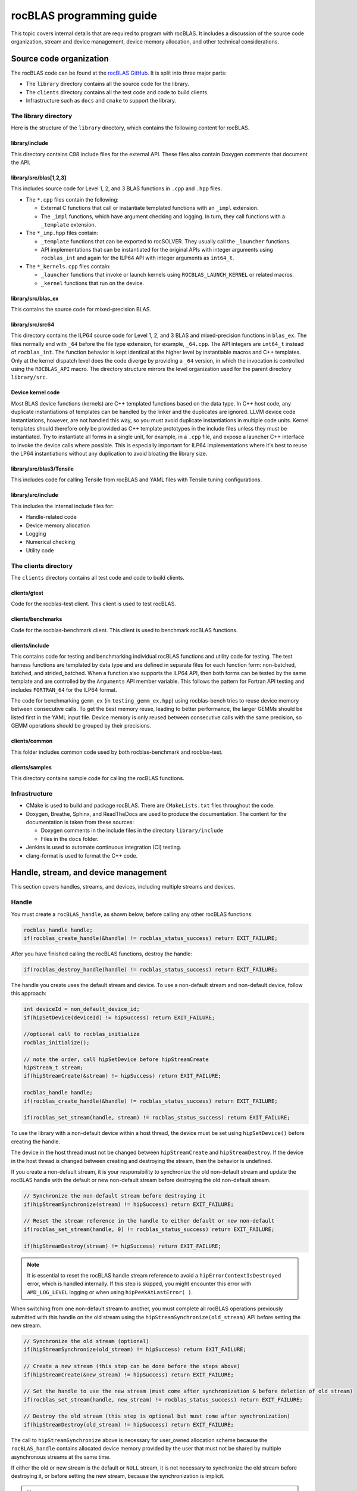 .. meta::
  :description: Programmers guide for the rocBLAS documentation and API reference library
  :keywords: rocBLAS, ROCm, API, Linear Algebra, documentation, programming,

.. _programmers-guide:

********************************************************************
rocBLAS programming guide
********************************************************************

This topic covers internal details that are required to program with rocBLAS. It includes
a discussion of the source code organization, stream and device management, device
memory allocation, and other technical considerations.

================================
Source code organization
================================

The rocBLAS code can be found at the `rocBLAS GitHub <https://github.com/ROCm/rocBLAS>`_.
It is split into three major parts:

* The ``library`` directory contains all the source code for the library.
* The ``clients`` directory contains all the test code and code to build clients.
* Infrastructure such as ``docs`` and ``cmake`` to support the library.

The library directory
-----------------------

Here is the structure of the ``library`` directory, which contains the following content for rocBLAS.

library/include
^^^^^^^^^^^^^^^^^^^^^^^^

This directory contains C98 include files for the external API. These files also contain Doxygen
comments that document the API.

library/src/blas[1,2,3]
^^^^^^^^^^^^^^^^^^^^^^^^

This includes source code for Level 1, 2, and 3 BLAS functions in ``.cpp`` and ``.hpp`` files.

*  The ``*.cpp`` files contain the following:

   *  External C functions that call or instantiate templated functions with an ``_impl`` extension.
   *  The ``_impl`` functions, which have argument checking and logging. In turn, they
      call functions with a ``_template`` extension.

*  The ``*_imp.hpp`` files contain:

   *  ``_template`` functions that can be exported to rocSOLVER. They usually call the ``_launcher`` functions.
   *  API implementations that can be instantiated for the original APIs with integer arguments using ``rocblas_int`` and
      again for the ILP64 API with integer arguments as ``int64_t``.

*  The ``*_kernels.cpp`` files contain:

   * ``_launcher`` functions that invoke or launch kernels using ``ROCBLAS_LAUNCH_KERNEL`` or related macros.
   * ``_kernel`` functions that run on the device.

library/src/blas_ex
^^^^^^^^^^^^^^^^^^^^^^^^

This contains the source code for mixed-precision BLAS.

library/src/src64
^^^^^^^^^^^^^^^^^^^^^^^^

This directory contains the ILP64 source code for Level 1, 2, and 3 BLAS and mixed-precision functions in ``blas_ex``.
The files normally end with ``_64`` before the file type extension, for example, ``_64.cpp``.
The API integers are ``int64_t`` instead of ``rocblas_int``.
The function behavior is kept identical at the higher level by instantiable macros and C++ templates.
Only at the kernel dispatch level does the code diverge by
providing a ``_64`` version, in which the invocation is controlled using the ``ROCBLAS_API`` macro.
The directory structure mirrors the level organization used for the parent directory ``library/src``.

Device kernel code
^^^^^^^^^^^^^^^^^^^^^^^^

Most BLAS device functions (kernels) are C++ templated functions based on the data type.
In C++ host code, any duplicate instantiations of templates can be handled by the linker
and the duplicates are ignored. LLVM device code instantiations, however, are not handled this way,
so you must avoid duplicate instantiations in multiple code units.
Kernel templates should therefore only be provided as C++ template prototypes in the include files
unless they must be instantiated. Try to instantiate all forms in a single
unit, for example, in a ``.cpp`` file, and expose a launcher C++ interface to invoke the device calls where possible.
This is especially important for ILP64 implementations where it's best to
reuse the LP64 instantiations without any duplication to avoid bloating the library size.

library/src/blas3/Tensile
^^^^^^^^^^^^^^^^^^^^^^^^^

This includes code for calling Tensile from rocBLAS and YAML files with Tensile tuning configurations.

library/src/include
^^^^^^^^^^^^^^^^^^^^^^^^

This includes the internal include files for:

*  Handle-related code
*  Device memory allocation
*  Logging
*  Numerical checking
*  Utility code

The clients directory
-----------------------

The ``clients`` directory contains all test code and code to build clients.

clients/gtest
^^^^^^^^^^^^^^^^^^^^^^^^

Code for the rocblas-test client. This client is used to test rocBLAS.

clients/benchmarks
^^^^^^^^^^^^^^^^^^^^^^^^

Code for the rocblas-benchmark client. This client is used to benchmark rocBLAS functions.

clients/include
^^^^^^^^^^^^^^^^^^^^^^^^

This contains code for testing and benchmarking individual rocBLAS functions and utility code for testing.
The test harness functions are templated by data type and are defined in separate files for
each function form: non-batched, batched, and strided_batched.
When a function also supports the ILP64 API, then both forms can be tested by the same
template and are controlled by the ``Arguments`` API member variable.
This follows the pattern for Fortran API testing and includes ``FORTRAN_64`` for the ILP64 format.

The code for benchmarking ``gemm_ex`` (in ``testing_gemm_ex.hpp``) using rocblas-bench tries to reuse device memory between consecutive calls.
To get the best memory reuse, leading to better performance, the larger GEMMs should be listed first in the YAML input file.
Device memory is only reused between consecutive calls with the same precision, so GEMM operations should be grouped by their precisions.

clients/common
^^^^^^^^^^^^^^^^^^^^^^^^

This folder includes common code used by both rocblas-benchmark and rocblas-test.

clients/samples
^^^^^^^^^^^^^^^^^^^^^^^^

This directory contains sample code for calling the rocBLAS functions.

Infrastructure
--------------

*  CMake is used to build and package rocBLAS. There are ``CMakeLists.txt`` files throughout the code.
*  Doxygen, Breathe, Sphinx, and ReadTheDocs are used to produce the documentation. The content for the documentation is taken from these sources:

   *  Doxygen comments in the include files in the directory ``library/include``
   *  Files in the ``docs`` folder.

*  Jenkins is used to automate continuous integration (CI) testing.
*  clang-format is used to format the C++ code.

=====================================
Handle, stream, and device management
=====================================

This section covers handles, streams, and devices, including multiple streams and devices.

Handle
-------

You must create a ``rocBLAS_handle``, as shown below, before calling any other rocBLAS functions:

.. code-block:: cpp

    rocblas_handle handle;
    if(rocblas_create_handle(&handle) != rocblas_status_success) return EXIT_FAILURE;

After you have finished calling the rocBLAS functions, destroy the handle:

.. code-block:: cpp

    if(rocblas_destroy_handle(handle) != rocblas_status_success) return EXIT_FAILURE;

The handle you create uses the default stream and device. To use a non-default
stream and non-default device, follow this approach:

.. code-block:: cpp

    int deviceId = non_default_device_id;
    if(hipSetDevice(deviceId) != hipSuccess) return EXIT_FAILURE;

    //optional call to rocblas_initialize
    rocblas_initialize();

    // note the order, call hipSetDevice before hipStreamCreate
    hipStream_t stream;
    if(hipStreamCreate(&stream) != hipSuccess) return EXIT_FAILURE;

    rocblas_handle handle;
    if(rocblas_create_handle(&handle) != rocblas_status_success) return EXIT_FAILURE;

    if(rocblas_set_stream(handle, stream) != rocblas_status_success) return EXIT_FAILURE;


To use the library with a non-default device within a host thread, the device must be set using ``hipSetDevice()`` before creating the handle.

The device in the host thread must not be changed between ``hipStreamCreate`` and ``hipStreamDestroy``.
If the device in the host thread is changed between creating and destroying the stream, then the behavior is undefined.

If you create a non-default stream, it is your responsibility to synchronize the old non-default stream
and update the rocBLAS handle with the default or new non-default stream before destroying the old non-default stream.

.. code-block:: cpp

    // Synchronize the non-default stream before destroying it
    if(hipStreamSynchronize(stream) != hipSuccess) return EXIT_FAILURE;

    // Reset the stream reference in the handle to either default or new non-default
    if(rocblas_set_stream(handle, 0) != rocblas_status_success) return EXIT_FAILURE;

    if(hipStreamDestroy(stream) != hipSuccess) return EXIT_FAILURE;

.. note::

   It is essential to reset the rocBLAS handle stream reference to avoid a ``hipErrorContextIsDestroyed`` error, which is handled internally.
   If this step is skipped, you might encounter this error with ``AMD_LOG_LEVEL`` logging or when using ``hipPeekAtLastError( )``.

When switching from one non-default stream to another, you must complete
all rocBLAS operations previously submitted with this handle on the old stream using
the ``hipStreamSynchronize(old_stream)`` API before setting the new stream.

.. code-block:: cpp

    // Synchronize the old stream (optional)
    if(hipStreamSynchronize(old_stream) != hipSuccess) return EXIT_FAILURE;

    // Create a new stream (this step can be done before the steps above)
    if(hipStreamCreate(&new_stream) != hipSuccess) return EXIT_FAILURE;

    // Set the handle to use the new stream (must come after synchronization & before deletion of old stream)
    if(rocblas_set_stream(handle, new_stream) != rocblas_status_success) return EXIT_FAILURE;

    // Destroy the old stream (this step is optional but must come after synchronization)
    if(hipStreamDestroy(old_stream) != hipSuccess) return EXIT_FAILURE;

The call to ``hipStreamSynchronize`` above is necessary for user_owned allocation scheme because the ``rocBLAS_handle`` contains allocated device
memory provided by the user that must not be shared by multiple asynchronous streams at the same time.

If either the old or new stream is the default or ``NULL`` stream, it is not necessary to
synchronize the old stream before destroying it, or before setting the new stream,
because the synchronization is implicit.

.. note::

   You can switch from one non-default stream to another without calling ``hipStreamSynchronize()`` as the default memory allocation scheme (rocBLAS_managed) uses stream order allocation.
   For more information, see :ref:`Device Memory Allocation Usage`.

Creating the handle incurs a startup cost. There is an additional startup cost for
GEMM functions to load GEMM kernels for a specific device. You can shift the
GEMM startup cost to occur later after setting the device by calling ``rocblas_initialize()``
after calling ``hipSetDevice()``. This needs to happen once for each device.
If you have two rocBLAS handles which use the same device, then you only need to call ``rocblas_initialize()``
once. If ``rocblas_initialize()`` is not called, then the first GEMM call incurs
the startup cost.

The ``rocBLAS_handle`` stores the following information:

*  Stream
*  Logging mode
*  Pointer mode
*  Atomics mode

Stream and device management
-----------------------------

HIP kernels are launched in a queue, which is also known as a stream. A stream represents a queue of
work on a particular device.

A ``rocBLAS_handle`` always has one stream, while a stream is always associated with one device.
The ``rocBLAS_handle`` is passed as an argument to all rocBLAS functions that launch kernels. These kernels are
launched in the handle's stream to run on that stream's device.

If you do not create a stream, the ``rocBLAS_handle`` uses the default or ``NULL``
stream, which is maintained by the system. You cannot create or destroy the default
stream. However, you can create a new non-default stream and bind it to the ``rocBLAS_handle`` using the
commands ``hipStreamCreate()`` and ``rocblas_set_stream()``.

rocBLAS supports non-blocking streams for functions requiring synchronization to guarantee results on the host.
For functions like ``rocblas_Xnrm2``, the scalar result is copied from device to host when ``rocblas_pointer_mode == rocblas_pointer_mode_host``.
This is accomplished by using ``hipMemcpyAsync()``, followed by ``hipStreamSynchronize()``.
The stream in the ``rocBLAS_handle`` is synchronized.

.. note::

   The rocBLAS functions :any:`rocblas_set_vector`, :any:`rocblas_get_vector`, :any:`rocblas_set_matrix`, and :any:`rocblas_get_matrix`
   block on the default stream and are exceptions to the pattern above.

If you create a stream, you are responsible for destroying it using ``hipStreamDestroy()``. If the handle
has to switch from one non-default stream to another, then the old stream needs to be synchronized.
After that, you need to create and set the new non-default stream using ``hipStreamCreate()`` and ``rocblas_set_stream()``, respectively.
Then you can optionally destroy the old stream.

HIP has two important device management functions:

*  ``hipSetDevice()``: Sets the default device to be used for subsequent HIP API calls from the thread.
*  ``hipGetDevice()``: Returns the default device ID for the calling host thread.

The device which was set using ``hipSetDevice()`` when ``hipStreamCreate()`` was called
is the one that is associated with a stream. If the device was not set using ``hipSetDevice()``, then the default device is used.

You cannot switch the device in a stream between ``hipStreamCreate()`` and ``hipStreamDestroy()``.
To use another device, create another stream.

rocBLAS never sets a device. It only queries the device using ``hipGetDevice()``. If rocBLAS does not see a
valid device, it returns an error message.

Multiple streams and multiple devices
-------------------------------------

If a machine has ``num`` GPU devices, they have the ``deviceID`` numbers 0, 1, 2, and so forth, which are equivalent to ``num - 1``. The
default device has ``deviceID == 0``. Each ``rocBLAS_handle`` can only be used with a single device,
but you can run ``<num>`` handles on ``<num>`` devices concurrently.

.. _Device Memory allocation in detail:

========================
Device memory allocation
========================

This section presents the requirements and design details for rocBLAS device memory allocation, along with a series of examples.

Requirements
-------------

The following list of requirements motivate the design implementation for device memory allocation.

*  Some rocBLAS functions require temporary device memory.
*  Allocating and deallocating device memory is expensive and needs synchronizing.
*  Temporary device memory should be recycled across multiple rocBLAS function calls using the same ``rocblas_handle``.
*  The following schemes need to be supported:

   *  **Default**: Functions allocate required device memory automatically. This has the disadvantage that allocation is a synchronizing event.
   *  **Preallocate**: Query all the functions called using a ``rocblas_handle`` to find out how much device memory is needed.
      Preallocate the required device memory when the ``rocblas_handle`` is created. There are no more synchronizing allocations or deallocations.
   *  **Manual**: Query a function to find out how much device memory is required.
      Allocate and deallocate the device memory before and after the function calls.
      This allows the user to control where the synchronizing allocation and deallocation occur.

In all of the above schemes, temporary device memory needs to be held by the ``rocblas_handle`` and recycled if a subsequent function using the handle needs it.

Design
------

*  rocBLAS uses per-handle device memory allocation with out-of-band management.
*  The state of the device memory is stored in the ``rocblas_handle``.
*  For the rocBLAS user:

   *  Functions are provided to query how much device memory a function needs.
   *  An environment variable is provided to preallocate when the ``rocblas_handle`` is created.
   *  Functions are provided to manually allocate and deallocate after the ``rocblas_handle`` is created.
   *  The following two values are added to the ``rocblas_status`` enum to indicate how a rocBLAS function is changing the state of the temporary device memory in the ``rocblas_handle``:

      *  ``rocblas_status_size_unchanged``
      *  ``rocblas_status_size_increased``

*  For the rocBLAS developer:

   *  Functions are provided to answer device memory size queries.
   *  Functions are provided to allocate temporary device memory.
   *  Opaque RAII objects are used to hold the temporary device memory. Allocated memory is returned to the handle automatically when it is no longer needed.

The functions for the rocBLAS user are described in the :ref:`api-reference-guide`. The functions for the rocBLAS developer are described below.

Answering device memory size queries in functions that need memory
------------------------------------------------------------------

Functions should contain code like the sample below to answer a query on how much temporary device memory is required.
In this case, ``m * n * sizeof(T)`` bytes of memory is required.

Here is an example:

.. code-block:: c++

    rocblas_status rocblas_function(rocblas_handle handle, ...)
    {
        if(!handle) return rocblas_status_invalid_handle;

        if (handle->is_device_memory_size_query())
        {
            size_t size = m * n * sizeof(T);
            return handle->set_optimal_device_memory_size(size);
        }

        //  rest of function
    }

is_device_memory_size_query function
^^^^^^^^^^^^^^^^^^^^^^^^^^^^^^^^^^^^

.. code-block:: c++

    bool _rocblas_handle::is_device_memory_size_query() const

Indicates if the current function call is collecting information about the optimal device memory allocation size.

Return value:

*  **true**: Information is being collected
*  **false**: Information is not being collected

set_optimal_device_memory_size function
^^^^^^^^^^^^^^^^^^^^^^^^^^^^^^^^^^^^^^^

.. code-block:: c++

    rocblas_status _rocblas_handle::set_optimal_device_memory_size(size...)

Sets the optimal sizes of device memory buffers in bytes for this function. The sizes are rounded up to the next multiple of 64 (or some other chunk size), and the running maximum is updated.

Return value:

*  **rocblas_status_size_unchanged**: The maximum optimal device memory size did not change. This is the case where the function does not use device memory.
*  **rocblas_satus_size_increased**: The maximum optimal device memory size increased.
*  **rocblas_status_internal_error**: This function is not supposed to be collecting size information.

rocblas_sizeof_datatype function
^^^^^^^^^^^^^^^^^^^^^^^^^^^^^^^^

.. code-block:: c++

    size_t rocblas_sizeof_datatype(rocblas_datatype type)

Returns the size of a rocBLAS runtime data type.


Answering device memory size queries in functions that do not need memory
--------------------------------------------------------------------------

Here is an example:

.. code-block:: c++

    rocblas_status rocblas_function(rocblas_handle handle, ...)
    {
        if(!handle) return rocblas_status_invalid_handle;

        RETURN_ZERO_DEVICE_MEMORY_SIZE_IF_QUERIED(handle);

    //  rest of function
    }

RETURN_ZERO_DEVICE_MEMORY_SIZE_IF_QUERIED macro
^^^^^^^^^^^^^^^^^^^^^^^^^^^^^^^^^^^^^^^^^^^^^^^

.. code-block:: c++

    RETURN_ZERO_DEVICE_MEMORY_SIZE_IF_QUERIED(handle)

This is a convenience macro that returns ``rocblas_status_size_unchanged`` if the function call is a memory size query.

rocBLAS kernel device memory allocation
-----------------------------------------

Device memory can be allocated for ``n`` floats using ``device_malloc`` as in this example:

.. code-block:: c++

     auto workspace = handle->device_malloc(n * sizeof(float));
     if (!workspace) return rocblas_status_memory_error;
     float* ptr = static_cast<float*>(workspace);

Example
^^^^^^^

To allocate multiple buffers:

.. code-block:: c++

    size_t size1 = m * n;
    size_t size2 = m * k;

    auto workspace = handle->device_malloc(size1, size2);
    if (!workspace) return rocblas_status_memory_error;

    void * w_buf1, * w_buf2;
    w_buf1 = workspace[0];
    w_buf2 = workspace[1];


device_malloc function
^^^^^^^^^^^^^^^^^^^^^^

.. code-block:: c++

    auto workspace = handle->device_malloc(size...)

*  Returns an opaque RAII object lending allocated device memory to a particular rocBLAS function.
*  The object returned is convertible to ``void *`` or other pointer types if only one size is specified.
*  The individual pointers can be accessed using the subscript ``operator[]``.
*  The lifetime of the returned object is the lifetime of the borrowed device memory (RAII).
*  To simplify and optimize the code, only one successful allocation object can be alive at a time.
*  If the handle's device memory is currently being managed by rocBLAS, as in the default scheme, it is expanded in size as necessary.
*  If the user allocated (or pre-allocated) an explicit size of device memory, then that size is used as the limit, and no resizing or synchronization ever occurs.

Parameters:

- **size**: The size in bytes of memory to be allocated.

Return value:

- **On success**: Returns an opaque RAII object that evaluates to ``true`` when converted to ``bool``.
- **On failure**: Returns an opaque RAII object that evaluates to ``false`` when converted to ``bool``.


Performance degradation
-----------------------

The ``rocblas_status`` enum value ``rocblas_status_perf_degraded`` indicates that a slower algorithm was used because of insufficient device memory for the optimal algorithm.

Example
^^^^^^^

.. code-block:: c++

    rocblas_status ret = rocblas_status_success;
    size_t size_for_optimal_algorithm = m + n + k;
    size_t size_for_degraded_algorithm = m;
    auto workspace_optimal = handle->device_malloc(size_for_optimal_algorithm);
    if (workspace_optimal)
    {
        // Algorithm using larger optimal memory
    }
    else
    {
        auto workspace_degraded = handle->device_malloc(size_for_degraded_algorithm);
        if (workspace_degraded)
        {
            // Algorithm using smaller degraded memory
            ret = rocblas_status_perf_degraded;
        }
        else
        {
            // Not enough device memory for either optimal or degraded algorithm
            ret = rocblas_status_memory_error;
        }
    }
    return ret;


===================
Thread-safe logging
===================

rocBLAS has thread-safe logging. This prevents garbled output when multiple threads are writing to the same file.

Thread-safe logging is achieved by using ``rocblas_internal_ostream``, a class that can be used similarly to ``std::ostream``.
It provides standardized methods for formatted output to either strings or files.
The default constructor for ``rocblas_internal_ostream`` writes to strings, which are thread safe because they are owned by the calling thread.
There are also ``rocblas_internal_ostream`` constructors for writing to files.
The ``rocblas_internal_ostream::yaml_on`` and ``rocblas_internal_ostream::yaml_off`` I/O modifiers turn YAML formatting mode on and off.

``rocblas_cout`` and ``rocblas_cerr`` are the thread-safe versions of ``std::cout`` and ``std::cerr``.

Many output identifiers have been marked "poisoned" in rocblas-test and rocblas-bench, to detect the use of non-thread-safe I/O.
These include ``std::cout``, ``std::cerr``, ``printf``, ``fprintf``, ``fputs``, ``puts``, and others.
The poisoning is not turned on in the library itself or in the samples
to avoid imposing restrictions on the use of these symbols on outside users.

``rocblas_handle`` contains three ``rocblas_internal_ostream`` pointers for logging output:

*  ``static rocblas_internal_ostream* log_trace_os``
*  ``static rocblas_internal_ostream* log_bench_os``
*  ``static rocblas_internal_ostream* log_profile_os``

The user can also create ``rocblas_internal_ostream`` pointers and objects outside the handle.

The following usage notes apply to ``rocblas_internal_ostream``:

*  Each ``rocblas_internal_ostream`` associated with a file points to a single ``rocblas_internal_ostream::worker``
   with a ``std::shared_ptr`` for writing to the file. The worker is mapped from the device ID and ``inode`` corresponding to the file.
   More than one ``rocblas_internal_ostream`` can point to the same worker.

*  This means that if more than one ``rocblas_internal_ostream`` is writing to a single output file,
   they will share the same ``rocblas_internal_ostream::worker``.

*  The ``<<`` operator for ``rocblas_internal_ostream`` is overloaded. Output is first accumulated
   in ``rocblas_internal_ostream::os``, a ``std::ostringstream`` buffer. Each ``rocblas_internal_ostream`` has
   its own ``os`` ``std::ostringstream`` buffer, so strings in ``os`` are not garbled.

*  When ``rocblas_internal_ostream.os`` is flushed with either a ``std::endl`` or an explicit flush
   of ``rocblas_internal_ostream``, then ``rocblas_internal_ostream::worker::send`` pushes the string contents
   of ``rocblas_internal_ostream.os`` and a promise, which together are called a task, onto ``rocblas_internal_ostream.worker.queue``.

*  The ``send`` function uses the promise to asynchronously transfer data from ``rocblas_internal_ostream.os`` to
   ``rocblas_internal_ostream.worker.queue`` and wait for the worker to finish writing the string to the file.
   It also locks a mutex to ensure pushing the task onto the queue is atomic.

*  The ``ostream.worker.queue`` contains a number of tasks. When ``rocblas_internal_ostream`` is destroyed,
   all the ``tasks.string`` in ``rocblas_internal_ostream.worker.queue`` are printed to the ``rocblas_internal_ostream`` file and
   the ``std::shared_ptr`` to the ``ostream.worker`` is destroyed. If the reference count to the worker becomes ``0``,
   the worker's thread is sent a zero-length string telling it to exit.

===========================
rocBLAS numerical checking
===========================

rocBLAS provides the environment variable ``ROCBLAS_CHECK_NUMERICS``, which allows users to debug numerical abnormalities.
Setting a value for ``ROCBLAS_CHECK_NUMERICS`` enables checks on the input and the output vectors/matrices
of the rocBLAS functions for NaN (not-a-number), zero, infinity, and denormal/subnormal values.
Numerical checking is available for the input and the output vectors for all level-1 and level-2 functions.
In level 2 functions, only the general (ge) type input and the output matrix can be checked for numerical abnormalities.
In level 3, GEMM is the only function to have numerical checking.

.. note::

   Performance degrades when numerical checking is enabled.

``ROCBLAS_CHECK_NUMERICS`` is a bitwise OR of zero or more bit masks with the following possible values:

*  ``ROCBLAS_CHECK_NUMERICS = 0``: The variable is not set, so there is no numerical checking.

*  ``ROCBLAS_CHECK_NUMERICS = 1``: Prints a fully informative message to the console. Indicates whether the input
   and the output Matrices/Vectors have a NaN, zero, infinity, or denormal value.

*  ``ROCBLAS_CHECK_NUMERICS = 2``: Prints the result of numerical checking only if the input and the output
   Matrices/Vectors have a NaN, infinity, or denormal value.

*  ``ROCBLAS_CHECK_NUMERICS = 4``: Returns ``rocblas_status_check_numeric_fail`` status if there is a NaN, infinity, or denormal value.

*  ``ROCBLAS_CHECK_NUMERICS = 8``: Ignores denormal values if there are no NaN or infinity values present.

Here is an example showing how to use ``ROCBLAS_CHECK_NUMERICS``:

.. code-block:: bash

    ROCBLAS_CHECK_NUMERICS=4 ./rocblas-bench -f gemm -i 1 -j 0

This command returns ``rocblas_status_check_numeric_fail`` if the input and the output matrices
of a BLAS level-3 GEMM function have a NaN, infinity, or denormal value.
If there are no numerical abnormalities, then ``rocblas_status_success`` is returned.

.. note::

   In stream capture mode, all numerical checking is skipped and ``rocblas_status_success`` is returned.

===============================================
rocBLAS order of argument checking and logging
===============================================

Argument checking differs between legacy BLAS and rocBLAS.

Legacy BLAS
-------------

Legacy BLAS has two types of argument checking:

*  Error-return for an incorrect argument. Legacy BLAS implements this with a call to the function ``XERBLA``.
*  Quick-return-success when an argument allows for the subprogram to be a no-operation or a constant result.

Level-2 and Level-3 BLAS subprograms have both error-return and quick-return-success.
Level-1 BLAS subprograms have only quick-return-success.

rocBLAS
--------

For a full list of error return codes, see the ``rocblas_status`` enumeration in :ref:`api-datatypes`.

*  ``rocblas_status_invalid_handle``: If the handle is a NULL pointer.
*  ``rocblas_status_invalid_size``: For an invalid size, increment, or leading dimension argument.
*  ``rocblas_status_invalid_value``: For unsupported enum values.
*  ``rocblas_status_success``: For quick-return-success.
*  ``rocblas_status_invalid_pointer``: For NULL argument pointers.

Differences between rocBLAS and legacy BLAS
^^^^^^^^^^^^^^^^^^^^^^^^^^^^^^^^^^^^^^^^^^^

rocBLAS has the following differences from legacy BLAS:

*  It has a C API, returning a ``rocblas_status`` type indicating the success of the call.
*  In rocBLAS, a pointer to a scalar return value is passed as the last argument.
   In legacy BLAS, the following functions return a scalar result: ``dot``, ``nrm2``, ``asum``, ``amax``, and ``amin``.
*  The first argument is a ``rocblas_handle`` argument. This is an opaque pointer to rocBLAS resources,
   corresponding to a single HIP stream.
*  Scalar arguments like alpha and beta are pointers on either the host or device, controlled by the pointer mode of the rocBLAS handle.
   In cases where the other arguments do not dictate an early return, if the alpha and beta pointers are ``NULL``,
   the function returns ``rocblas_status_invalid_pointer``.
*  Vector and matrix arguments are always pointers to device memory.
*  When ``rocblas_pointer_mode == rocblas_pointer_mode_host``, the alpha and beta values are inspected. Based on their
   values, a decision is made regarding which vector and matrix pointers must be dereferenced.
   If any of the dereferenced pointers is a NULL pointer, ``rocblas_status_invalid_pointer`` is returned.
*  If ``rocblas_pointer_mode == rocblas_pointer_mode_device``, rocBLAS does NOT check if the vector or matrix pointers will dereference a NULL pointer.
   This is to avoid slowing down execution to fetch and inspect alpha and beta values.
*  The ``ROCBLAS_LAYER`` environment variable controls the option to log argument values.
*  rocBLAS has added functionality, including the following:

   *  batched
   *  strided_batched
   *  mixed precision in ``gemm_ex``, ``gemm_batched_ex``, and ``gemm_strided_batched_ex``

The following changes were made to accommodate the new features:

*  Changes to the logging functionality. See the Logging section below for more details.
*  For batched and strided_batched L2 and L3 functions, there is a quick-return-success for ``batch_count == 0``
   and an invalid-size error for ``batch_count < 0``.
*  For batched and strided_batched L1 functions, there is a quick-return-success for ``batch_count <= 0``.
*  When ``rocblas_pointer_mode == rocblas_pointer_mode_device``, alpha and beta are not copied
   from the device to host for quick-return-success checks. In this case, the quick-return-success checks are omitted.
   This still provides a correct result, but the operation is slower.
*  For strided_batched functions, there is no argument checking for the stride.
   To access elements in a strided_batched_matrix, for example, the C matrix in GEMM, the zero-based index is calculated
   as ``i1 + i2 * ldc + i3 * stride_c``, where ``i1 = 0, 1, 2, ..., m-1``, ``i2 = 0, 1, 2, ..., n-1``, and ``i3 = 0, 1, 2, ..., batch_count -1``.
   An incorrect stride can result in a core dump due a segmentation fault.
   It can also produce an indeterminate result if there is a memory overlap in the output matrix between different values of ``i3``.

Device memory size queries
--------------------------

The following details apply when performing queries on the memory size:

*  When ``handle->is_device_memory_size_query()`` is ``true``, the call is a device memory size query, not a normal call.
*  No logging should be performed during device memory size queries.
*  If the rocBLAS kernel doesn't require temporary device memory, the macro ``RETURN_ZERO_DEVICE_MEMORY_SIZE_IF_QUERIED(handle)`` can be called after checking that ``handle != nullptr``.
*  If the rocBLAS kernel requires temporary device memory, then it should be set, and the kernel returned, by calling ``return handle->set_optimal_device_memory_size(size...)``,
   where ``size...`` is a list of one or more sizes for different sub-problems. The sizes are rounded up and added.

Logging
--------

There is logging before a quick-return-success or error-return, except under these circumstances:

*  When ``handle == nullptr``, it returns ``rocblas_status_invalid_handle``.
*  When ``handle->is_device_memory_size_query()``, it returns ``true``.

Vectors and matrices are logged with their addresses and are always on device memory. Scalar values in device memory are logged
as their addresses. Scalar values in host memory are logged as their values, with a ``nullptr`` logged
as ``NaN`` (``std::numeric_limits<T>::quiet_NaN()``).

rocBLAS control flow
--------------------

1. If ``handle == nullptr``, then return ``rocblas_status_invalid_handle``.

2. If the function does not require temporary device memory, then call the macro ``RETURN_ZERO_DEVICE_MEMORY_SIZE_IF_QUERIED(handle);``.

3. If the function requires temporary device memory and ``handle->is_device_memory_size_query()`` is ``true``, then validate
   any pointers and arguments required to determine the optimal size of temporary device memory.
   Return ``rocblas_status_invalid_pointer`` or ``rocblas_status_invalid_size`` if the arguments are invalid.
   Otherwise return ``handle->set_optimal_device_memory_size(size...);``, where ``size...`` is a list of one or more sizes of
   temporary buffers, which are allocated later using ``handle->device_malloc(size...)``.

4. Perform logging if it is enabled, ensuring not to dereference ``nullptr`` arguments.

5. Check for unsupported enum values. Return ``rocblas_status_invalid_value`` if an enum value is invalid.

6. Check for invalid sizes. Return ``rocblas_status_invalid_size`` if the size arguments are invalid.

7. Return ``rocblas_status_invalid_pointer`` if any pointers used to determine quick return conditions are ``NULL``.

8. If the quick return conditions are met:

   *  If there is no return value, return ``rocblas_status_success``.
   *  If there is a return value:

      * If the return value pointer argument is a ``NULL`` pointer, return ``rocblas_status_invalid_pointer``.
      * Otherwise, return ``rocblas_status_success``

9.  If any pointers not checked in step 7 are ``NULL`` but must be dereferenced, return ``rocblas_status_invalid_pointer``.
    Only when ``rocblas_pointer_mode == rocblas_pointer_mode_host`` can it be efficiently determined whether some vector/matrix arguments
    must be dereferenced.

10. (Optional) Allocate device memory, returning ``rocblas_status_memory_error`` if the allocation fails.

11. If all the checks above pass, launch the kernel and return ``rocblas_status_success``.


Legacy L1 BLAS "single vector"
-------------------------------

Below are four code snippets from NETLIB for "single vector" legacy Level-1 BLAS. They have quick-return-success for
``(n <= 0) || (incx <= 0)``:

.. code-block:: bash

      DOUBLE PRECISION FUNCTION DASUM(N,DX,INCX)
      IF (N.LE.0 .OR. INCX.LE.0) RETURN

      DOUBLE PRECISION FUNCTION DNRM2(N,X,INCX)
      IF (N.LT.1 .OR. INCX.LT.1) THEN
          return = ZERO

      SUBROUTINE DSCAL(N,DA,DX,INCX)
      IF (N.LE.0 .OR. INCX.LE.0) RETURN

      INTEGER FUNCTION IDAMAX(N,DX,INCX)
      IDAMAX = 0
      IF (N.LT.1 .OR. INCX.LE.0) RETURN
      IDAMAX = 1
      IF (N.EQ.1) RETURN

Legacy L1 BLAS "two vector"
---------------------------

Below are seven legacy Level-1 BLAS codes from NETLIB. They have quick-return-success for ``(n <= 0)``.
In addition, for ``DAXPY``, there is quick-return-success for ``(alpha == 0)``:

.. code-block::

      SUBROUTINE DAXPY(N,alpha,DX,INCX,DY,INCY)
      IF (N.LE.0) RETURN
      IF (alpha.EQ.0.0d0) RETURN

      SUBROUTINE DCOPY(N,DX,INCX,DY,INCY)
      IF (N.LE.0) RETURN

      DOUBLE PRECISION FUNCTION DDOT(N,DX,INCX,DY,INCY)
      IF (N.LE.0) RETURN

      SUBROUTINE DROT(N,DX,INCX,DY,INCY,C,S)
      IF (N.LE.0) RETURN

      SUBROUTINE DSWAP(N,DX,INCX,DY,INCY)
      IF (N.LE.0) RETURN

      DOUBLE PRECISION FUNCTION DSDOT(N,SX,INCX,SY,INCY)
      IF (N.LE.0) RETURN

      SUBROUTINE DROTM(N,DX,INCX,DY,INCY,DPARAM)
      DFLAG = DPARAM(1)
      IF (N.LE.0 .OR. (DFLAG+TWO.EQ.ZERO)) RETURN

Legacy L2 BLAS
-----------------

Below are the code snippets from NETLIB for legacy Level-2 BLAS. They have both argument checking and quick-return-success:

.. code-block::

      SUBROUTINE DGER(M,N,ALPHA,X,INCX,Y,INCY,A,LDA)
      INFO = 0
      IF (M.LT.0) THEN
          INFO = 1
      ELSE IF (N.LT.0) THEN
          INFO = 2
      ELSE IF (INCX.EQ.0) THEN
          INFO = 5
      ELSE IF (INCY.EQ.0) THEN
          INFO = 7
      ELSE IF (LDA.LT.MAX(1,M)) THEN
          INFO = 9
      END IF
      IF (INFO.NE.0) THEN
          CALL XERBLA('DGER  ',INFO)
          RETURN
      END IF

      IF ((M.EQ.0) .OR. (N.EQ.0) .OR. (ALPHA.EQ.ZERO)) RETURN

.. code-block::

      SUBROUTINE DSYR(UPLO,N,ALPHA,X,INCX,A,LDA)

      INFO = 0
      IF (.NOT.LSAME(UPLO,'U') .AND. .NOT.LSAME(UPLO,'L')) THEN
          INFO = 1
      ELSE IF (N.LT.0) THEN
          INFO = 2
      ELSE IF (INCX.EQ.0) THEN
          INFO = 5
      ELSE IF (LDA.LT.MAX(1,N)) THEN
          INFO = 7
      END IF
      IF (INFO.NE.0) THEN
          CALL XERBLA('DSYR  ',INFO)
          RETURN
      END IF

      IF ((N.EQ.0) .OR. (ALPHA.EQ.ZERO)) RETURN

.. code-block::

      SUBROUTINE DGEMV(TRANS,M,N,ALPHA,A,LDA,X,INCX,BETA,Y,INCY)

      INFO = 0
      IF (.NOT.LSAME(TRANS,'N') .AND. .NOT.LSAME(TRANS,'T') .AND. .NOT.LSAME(TRANS,'C')) THEN
          INFO = 1
      ELSE IF (M.LT.0) THEN
          INFO = 2
      ELSE IF (N.LT.0) THEN
          INFO = 3
      ELSE IF (LDA.LT.MAX(1,M)) THEN
          INFO = 6
      ELSE IF (INCX.EQ.0) THEN
          INFO = 8
      ELSE IF (INCY.EQ.0) THEN
          INFO = 11
      END IF
      IF (INFO.NE.0) THEN
          CALL XERBLA('DGEMV ',INFO)
          RETURN
      END IF

      IF ((M.EQ.0) .OR. (N.EQ.0) .OR. ((ALPHA.EQ.ZERO).AND. (BETA.EQ.ONE))) RETURN

.. code-block::

      SUBROUTINE DTRSV(UPLO,TRANS,DIAG,N,A,LDA,X,INCX)

      INFO = 0
      IF (.NOT.LSAME(UPLO,'U') .AND. .NOT.LSAME(UPLO,'L')) THEN
          INFO = 1
      ELSE IF (.NOT.LSAME(TRANS,'N') .AND. .NOT.LSAME(TRANS,'T') .AND. .NOT.LSAME(TRANS,'C')) THEN
          INFO = 2
      ELSE IF (.NOT.LSAME(DIAG,'U') .AND. .NOT.LSAME(DIAG,'N')) THEN
          INFO = 3
      ELSE IF (N.LT.0) THEN
          INFO = 4
      ELSE IF (LDA.LT.MAX(1,N)) THEN
          INFO = 6
      ELSE IF (INCX.EQ.0) THEN
          INFO = 8
      END IF
      IF (INFO.NE.0) THEN
          CALL XERBLA('DTRSV ',INFO)
          RETURN
      END IF

      IF (N.EQ.0) RETURN

Legacy L3 BLAS
----------------

Below is a code snippet from NETLIB for legacy Level-3 BLAS dgemm. It has both argument checking and quick-return-success:

.. code-block::

      SUBROUTINE DGEMM(TRANSA,TRANSB,M,N,K,ALPHA,A,LDA,B,LDB,BETA,C,LDC)

      NOTA = LSAME(TRANSA,'N')
      NOTB = LSAME(TRANSB,'N')
      IF (NOTA) THEN
          NROWA = M
          NCOLA = K
      ELSE
          NROWA = K
          NCOLA = M
      END IF
      IF (NOTB) THEN
          NROWB = K
      ELSE
          NROWB = N
      END IF

  //  Test the input parameters.

      INFO = 0
      IF ((.NOT.NOTA) .AND. (.NOT.LSAME(TRANSA,'C')) .AND.
     +    (.NOT.LSAME(TRANSA,'T'))) THEN
          INFO = 1
      ELSE IF ((.NOT.NOTB) .AND. (.NOT.LSAME(TRANSB,'C')) .AND.
     +         (.NOT.LSAME(TRANSB,'T'))) THEN
          INFO = 2
      ELSE IF (M.LT.0) THEN
          INFO = 3
      ELSE IF (N.LT.0) THEN
          INFO = 4
      ELSE IF (K.LT.0) THEN
          INFO = 5
      ELSE IF (LDA.LT.MAX(1,NROWA)) THEN
          INFO = 8
      ELSE IF (LDB.LT.MAX(1,NROWB)) THEN
          INFO = 10
      ELSE IF (LDC.LT.MAX(1,M)) THEN
          INFO = 13
      END IF
      IF (INFO.NE.0) THEN
          CALL XERBLA('DGEMM ',INFO)
          RETURN
      END IF

  //  Quick return if possible.

      IF ((M.EQ.0) .OR. (N.EQ.0) .OR. (((ALPHA.EQ.ZERO).OR. (K.EQ.0)).AND. (BETA.EQ.ONE))) RETURN

.. raw:: latex

    \newpage

=================================
rocBLAS benchmarking and testing
=================================

There are three client executables that can be used with rocBLAS. They are:

*  rocblas-bench
*  rocblas-gemm-tune
*  rocblas-test

To build these clients, follow the instructions in the :doc:`../install/Linux_Install_Guide` or :doc:`../install/Windows_Install_Guide` guides.
After the build, the rocBLAS clients can be found in the ``rocBLAS/build/release/clients/staging`` directory.

.. note::

   The ``rocblas-bench`` and ``rocblas-test`` executables use AMD's ILP64 version of AOCL-BLAS 4.2 as the host
   reference BLAS to verify correctness. However, there is a known issue with multiple threads
   in AOCL-BLAS that can cause these executables to hang.
   If the number of threads matches the total number of CPU threads, thread oversubscription can occur, which causes the process to hang.

   To prevent this issue, the number of threads used the AOCL-BLAS library should be smaller than the number of available CPU cores.
   You can configure this setting using the ``OMP_NUM_THREADS`` environment variable.
   For example, on a server with 32 cores, limit the number of threads to 28 by setting ``export OMP_NUM_THREADS=28``.

The next three sections provide a brief explanation of each rocBLAS client and how to use it.

rocblas-bench
--------------

rocblas-bench is used to measure performance and verify the correctness of rocBLAS functions.

It includes a command line interface. For more information, run this command:

.. code-block:: bash

   rocBLAS/build/release/clients/staging/rocblas-bench --help

The following table lists all the data types in rocBLAS:

.. list-table:: Data types in rocBLAS
   :widths: 25 25
   :header-rows: 1

   * - Data type
     - acronym
   * - Real 16-bit brain floating point
     - bf16_r
   * - Real half
     - f16_r (h)
   * - Real float
     - f32_r (s)
   * - Real double
     - f64_r (d)
   * - Complex float
     - f32_c (c)
   * - Complex double
     - f64_c (z)
   * - Integer 32
     - i32_r
   * - Integer 8
     - i8_r

All options for problem types in rocBLAS for GEMM are shown here:

*  N: Not transposed
*  T: Transposed
*  C: Complex conjugate (for a real data type, C is the same as T)


.. list-table:: Various matrix operations
   :widths: 25 25 25
   :header-rows: 1

   * - Problem types
     - problem_type
     - Data type
   * - NN
     - Cijk_Ailk_Bljk
     - real/complex
   * - NT
     - Cijk_Ailk_Bjlk
     - real/complex
   * - TN
     - Cijk_Alik_Bljk
     - real/complex
   * - TT
     - Cijk_Alik_Bjlk
     - real/complex
   * - NC
     - Cijk_Ailk_BjlkC
     - complex
   * - CN
     - Cijk_AlikC_Bljk
     - complex
   * - CC
     - Cijk_AlikC_BjlkC
     - complex
   * - TC
     - Cijk_Alik_BjlkC
     - complex
   * - CT
     - Cijk_AlikC_Bjlk
     - complex

For example, NT means A * B\ :sup:`T`\.

GEMM functions can be divided into two main categories.

*  HPA functions (HighPrecisionAccumulate) where the compute data type is different from the input data type (A/B):
   All HPA functions must be called using the ``gemm_ex`` API in rocblas-bench (and not ``gemm``).
   The ``gemm_ex`` function name consists of three letters: A/B data type, C/D data type, and compute data type.

*  Non-HPA functions where the input (A/B), output (C/D), and compute data types are all the same:
   Non-HPA cases can be called using ``gemm`` or ``gemm_ex`` but ``gemm`` is recommended.

The following table shows all possible GEMM functions in rocBLAS.

.. list-table:: All GEMM functions in rocBLAS
   :widths: 20 30 10 10 10
   :header-rows: 1

   * - Function
     - Kernel name
     - A/B data type
     - C/D data type
     - Compute data type
   * - hgemm
     - <arch>_<problem_type>_HB
     - f16_r
     - f16_r
     - f16_r
   * - hgemm_batched
     - <arch>_<problem_type>_HB_GB
     - f16_r
     - f16_r
     - f16_r
   * - hgemm_strided_batched
     - <arch>_<problem_type>_HB
     - f16_r
     - f16_r
     - f16_r
   * - sgemm
     - <arch>_<problem_type>_SB
     - f32_r
     - f32_r
     - f32_r
   * - sgemm_batched
     - <arch>_<problem_type>_SB_GB
     - f32_r
     - f32_r
     - f32_r
   * - sgemm_strided_batched
     - <arch>_<problem_type>_SB
     - f32_r
     - f32_r
     - f32_r
   * - dgemm
     - <arch>_<problem_type>_DB
     - f64_r
     - f64_r
     - f64_r
   * - dgemm_batched
     - <arch>_<problem_type>_DB_GB
     - f64_r
     - f64_r
     - f64_r
   * - dgemm_strided_batched
     - <arch>_<problem_type>_DB
     - f64_r
     - f64_r
     - f64_r
   * - cgemm
     - <arch>_<problem_type>_CB
     - f32_c
     - f32_c
     - f32_c
   * - cgemm_batched
     - <arch>_<problem_type>_CB_GB
     - f32_c
     - f32_c
     - f32_c
   * - cgemm_strided_batched
     - <arch>_<problem_type>_CB
     - f32_c
     - f32_c
     - f32_c
   * - zgemm
     - <arch>_<problem_type>_ZB
     - f64_c
     - f64_c
     - f64_c
   * - zgemm_batched
     - <arch>_<problem_type>_ZB_GB
     - f64_c
     - f64_c
     - f64_c
   * - zgemm_strided_batched
     - <arch>_<problem_type>_ZB
     - f64_c
     - f64_c
     - f64_c
   * - HHS
     - <arch>_<problem_type>_HHS_BH
     - f16_r
     - f16_r
     - f32_r
   * - HHS_batched
     - <arch>_<problem_type>_HHS_BH_GB
     - f16_r
     - f16_r
     - f32_r
   * - HHS_strided_batched
     - <arch>_<problem_type>_HHS_BH
     - f16_r
     - f16_r
     - f32_r
   * - HSS
     - <arch>_<problem_type>_HSS_BH
     - f16_r
     - f32_r
     - f32_r
   * - HSS_batched
     - <arch>_<problem_type>_HSS_BH_GB
     - f16_r
     - f32_r
     - f32_r
   * - HSS_strided_batched
     - <arch>_<problem_type>_HSS_BH
     - f16_r
     - f32_r
     - f32_r
   * - BBS
     - <arch>_<problem_type>_BBS_BH
     - bf16_r
     - bf16_r
     - f32_r
   * - BBS_batched
     - <arch>_<problem_type>_BBS_BH_GB
     - bf16_r
     - bf16_r
     - f32_r
   * - BBS_strided_batched
     - <arch>_<problem_type>_BBS_BH
     - bf16_r
     - bf16_r
     - f32_r
   * - BSS
     - <arch>_<problem_type>_BSS_BH
     - bf16_r
     - f32_r
     - f32_r
   * - BSS_batched
     - <arch>_<problem_type>_BSS_BH_GB
     - bf16_r
     - f32_r
     - f32_r
   * - BSS_strided_batched
     - <arch>_<problem_type>_BSS_BH
     - bf16_r
     - f32_r
     - f32_r
   * - I8II
     - <arch>_<problem_type>_I8II_BH
     - I8
     - I
     - I
   * - I8II_batched
     - <arch>_<problem_type>_I8II_BH_GB
     - I8
     - I
     - I
   * - I8II_strided_batched
     - <arch>_<problem_type>_I8II_BH
     - I8
     - I
     - I

Benchmarking the performance of a GEMM function using rocblas-bench
^^^^^^^^^^^^^^^^^^^^^^^^^^^^^^^^^^^^^^^^^^^^^^^^^^^^^^^^^^^^^^^^^^^^^^^

This method is only recommended to test a few sizes. Otherwise, refer to the next section.
The following listing shows how to configure rocblas-bench to call each of the GEMM functions:

Non-HPA cases (``gemm``)

.. code-block:: bash

   #dgemm
   $ ./rocblas-bench -f gemm --transposeA N --transposeB T -m 1024 -n 2048 -k 512 -r d --lda 1024 --ldb 2048 --ldc 1024 --ldd 1024 --alpha 1.1 --beta 1.0
   # dgemm batched
   $ ./rocblas-bench -f gemm_batched --transposeA N --transposeB T -m 1024 -n 2048 -k 512 -r d --lda 1024 --ldb 2048 --ldc 1024 --ldd 1024 --alpha 1.1 --beta 1 --batch_count 5
   # dgemm strided batched
   $ ./rocblas-bench -f gemm_strided_batched --transposeA N --transposeB T -m 1024 -n 2048 -k 512 -r d --lda 1024 --stride_a 4096 --ldb 2048 --stride_b 4096 --ldc 1024 --stride_c 2097152 --ldd 1024 --stride_d 2097152 --alpha 1.1 --beta 1 --batch_count 5

   # sgemm
   $ ./rocblas-bench -f gemm --transposeA N --transposeB T -m 1024 -n 2048 -k 512 -r s --lda 1024 --ldb 2048 --ldc 1024 --ldd 1024 --alpha 1.1 --beta 1
   # sgemm batched
   $ ./rocblas-bench -f gemm_batched --transposeA N --transposeB T -m 1024 -n 2048 -k 512 -r s --lda 1024 --ldb 2048 --ldc 1024 --ldd 1024 --alpha 1.1 --beta 1 --batch_count 5
   # sgemm strided batched
   $ ./rocblas-bench -f gemm_strided_batched --transposeA N --transposeB T -m 1024 -n 2048 -k 512 -r s --lda 1024 --stride_a 4096 --ldb 2048 --stride_b 4096 --ldc 1024 --stride_c 2097152 --ldd 1024 --stride_d 2097152 --alpha 1.1 --beta 1 --batch_count 5

   # hgemm (this function is not really very fast. Use HHS instead, which is faster and more accurate)
   $ ./rocblas-bench -f gemm --transposeA N --transposeB T -m 1024 -n 2048 -k 512 -r h --lda 1024 --ldb 2048 --ldc 1024 --ldd 1024 --alpha 1.1 --beta 1
   # hgemm batched
   $ ./rocblas-bench -f gemm_batched --transposeA N --transposeB T -m 1024 -n 2048 -k 512 -r h --lda 1024 --ldb 2048 --ldc 1024 --ldd 1024 --alpha 1.1 --beta 1 --batch_count 5
   # hgemm strided batched
   $ ./rocblas-bench -f gemm_strided_batched --transposeA N --transposeB T -m 1024 -n 2048 -k 512 -r h --lda 1024 --stride_a 4096 --ldb 2048 --stride_b 4096 --ldc 1024 --stride_c 2097152 --ldd 1024 --stride_d 2097152 --alpha 1.1 --beta 1 --batch_count 5

   # cgemm
   $ ./rocblas-bench -f gemm --transposeA N --transposeB T -m 1024 -n 2048 -k 512 -r c --lda 1024 --ldb 2048 --ldc 1024 --ldd 1024 --alpha 1.1 --beta 1
   # cgemm batched
   $ ./rocblas-bench -f gemm_batched --transposeA N --transposeB T -m 1024 -n 2048 -k 512 -r c --lda 1024 --ldb 2048 --ldc 1024 --ldd 1024 --alpha 1.1 --beta 1 --batch_count 5
   # cgemm strided batched
   $ ./rocblas-bench -f gemm_strided_batched --transposeA N --transposeB T -m 1024 -n 2048 -k 512 -r c --lda 1024 --stride_a 4096 --ldb 2048 --stride_b 4096 --ldc 1024 --stride_c 2097152 --ldd 1024 --stride_d 2097152 --alpha 1.1 --beta 1 --batch_count 5

   # zgemm
   $ ./rocblas-bench -f gemm --transposeA N --transposeB T -m 1024 -n 2048 -k 512 -r z --lda 1024 --ldb 2048 --ldc 1024 --ldd 1024 --alpha 1.1 --beta 1
   # zgemm batched
   $ ./rocblas-bench -f gemm_batched --transposeA N --transposeB T -m 1024 -n 2048 -k 512 -r z --lda 1024 --ldb 2048 --ldc 1024 --ldd 1024 --alpha 1.1 --beta 1 --batch_count 5
   # zgemm strided batched
   $ ./rocblas-bench -f gemm_strided_batched --transposeA N --transposeB T -m 1024 -n 2048 -k 512 -r z --lda 1024 --stride_a 4096 --ldb 2048 --stride_b 4096 --ldc 1024 --stride_c 2097152 --ldd 1024 --stride_d 2097152 --alpha 1.1 --beta 1 --batch_count 5

   # cgemm (NC)
   $ ./rocblas-bench -f gemm --transposeA N --transposeB C -m 1024 -n 2048 -k 512 -r c --lda 1024 --ldb 2048 --ldc 1024 --ldd 1024 --alpha 1.1 --beta 1
   # cgemm batched (NC)
   $ ./rocblas-bench -f gemm_batched --transposeA N --transposeB C -m 1024 -n 2048 -k 512 -r c --lda 1024 --ldb 2048 --ldc 1024 --ldd 1024 --alpha 1.1 --beta 1 --batch_count 5
   # cgemm strided batched (NC)
   $ ./rocblas-bench -f gemm_strided_batched --transposeA N --transposeB C -m 1024 -n 2048 -k 512 -r c --lda 1024 --stride_a 4096 --ldb 2048 --stride_b 4096 --ldc 1024 --stride_c 2097152 --ldd 1024 --stride_d 2097152 --alpha 1.1 --beta 1 --batch_count 5


HPA cases (``gemm_ex``)

.. code-block:: bash

   # HHS
   $ ./rocblas-bench -f gemm_ex --transposeA N --transposeB T -m 1024 -n 2048 -k 512 --a_type h --lda 1024 --b_type h --ldb 2048 --c_type h --ldc 1024 --d_type h --ldd 1024 --compute_type s --alpha 1.1 --beta 1
   # HHS batched
   $ ./rocblas-bench -f gemm_batched_ex --transposeA N --transposeB T -m 1024 -n 2048 -k 512 --a_type h --lda 1024 --b_type h --ldb 2048 --c_type h --ldc 1024 --d_type h --ldd 1024 --compute_type s --alpha 1.1 --beta 1 --batch_count 5
   # HHS strided batched
   $ ./rocblas-bench -f gemm_strided_batched_ex --transposeA N --transposeB T -m 1024 -n 2048 -k 512 --a_type h --lda 1024 --stride_a 4096 --b_type h --ldb 2048 --stride_b 4096 --c_type h --ldc 1024 --stride_c 2097152 --d_type h --ldd 1024 --stride_d 2097152 --compute_type s --alpha 1.1 --beta 1 --batch_count 5

   # HSS
   $ ./rocblas-bench -f gemm_ex --transposeA N --transposeB T -m 1024 -n 2048 -k 512 --a_type h --lda 1024 --b_type h --ldb 2048 --c_type s --ldc 1024 --d_type s --ldd 1024 --compute_type s --alpha 1.1 --beta 1
   # HSS batched
   $ ./rocblas-bench -f gemm_batched_ex --transposeA N --transposeB T -m 1024 -n 2048 -k 512 --a_type h --lda 1024 --b_type h --ldb 2048 --c_type s --ldc 1024 --d_type s --ldd 1024 --compute_type s --alpha 1.1 --beta 1 --batch_count 5
   # HSS strided batched
   $ ./rocblas-bench -f gemm_strided_batched_ex --transposeA N --transposeB T -m 1024 -n 2048 -k 512 --a_type h --lda 1024 --stride_a 4096 --b_type h --ldb 2048 --stride_b 4096 --c_type s --ldc 1024 --stride_c 2097152 --d_type s --ldd 1024 --stride_d 2097152 --compute_type s --alpha 1.1 --beta 1 --batch_count 5

   # BBS
   $ ./rocblas-bench -f gemm_ex --transposeA N --transposeB T -m 1024 -n 2048 -k 512 --a_type bf16_r --lda 1024 --b_type bf16_r --ldb 2048 --c_type bf16_r --ldc 1024 --d_type bf16_r --ldd 1024 --compute_type s --alpha 1.1 --beta 1
   # BBS batched
   $ ./rocblas-bench -f gemm_batched_ex --transposeA N --transposeB T -m 1024 -n 2048 -k 512 --a_type bf16_r --lda 1024 --b_type bf16_r --ldb 2048 --c_type bf16_r --ldc 1024 --d_type bf16_r --ldd 1024 --compute_type s --alpha 1.1 --beta 1 --batch_count 5
   # BBS strided batched
   $ ./rocblas-bench -f gemm_strided_batched_ex --transposeA N --transposeB T -m 1024 -n 2048 -k 512 --a_type bf16_r --lda 1024 --stride_a 4096 --b_type bf16_r --ldb 2048 --stride_b 4096 --c_type bf16_r --ldc 1024 --stride_c 2097152 --d_type bf16_r --ldd 1024 --stride_d 2097152 --compute_type s --alpha 1.1 --beta 1 --batch_count 5

   # BSS
   $ ./rocblas-bench -f gemm_ex --transposeA N --transposeB T -m 1024 -n 2048 -k 512 --a_type bf16_r --lda 1024 --b_type bf16_r --ldb 2048 --c_type s --ldc 1024 --d_type s --ldd 1024 --compute_type s --alpha 1.1 --beta 1
   # BSS batched
   $ ./rocblas-bench -f gemm_batched_ex --transposeA N --transposeB T -m 1024 -n 2048 -k 512 --a_type bf16_r --lda 1024 --b_type bf16_r --ldb 2048 --c_type s --ldc 1024 --d_type s --ldd 1024 --compute_type s --alpha 1.1 --beta 1 --batch_count 5
   # BSS strided batched
   $ ./rocblas-bench -f gemm_strided_batched_ex --transposeA N --transposeB T -m 1024 -n 2048 -k 512 --a_type bf16_r --lda 1024 --stride_a 4096 --b_type bf16_r --ldb 2048 --stride_b 4096 --c_type s --ldc 1024 --stride_c 2097152 --d_type s --ldd 1024 --stride_d 2097152 --compute_type s --alpha 1.1 --beta 1 --batch_count 5

   # I8II
   $ ./rocblas-bench -f gemm_ex --transposeA N --transposeB T -m 1024 -n 2048 -k 512 --a_type i8_r --lda 1024 --b_type i8_r --ldb 2048 --c_type i32_r --ldc 1024 --d_type i32_r --ldd 1024 --compute_type i32_r --alpha 1.1 --beta 1
   # I8II batched
   $ ./rocblas-bench -f gemm_batched_ex --transposeA N --transposeB T -m 1024 -n 2048 -k 512 --a_type i8_r --lda 1024 --b_type i8_r --ldb 2048 --c_type i32_r --ldc 1024 --d_type i32_r --ldd 1024 --compute_type i32_r --alpha 1.1 --beta 1 --batch_count 5
   # I8II strided batched
   $ ./rocblas-bench -f gemm_strided_batched_ex --transposeA N --transposeB T -m 1024 -n 2048 -k 512 --a_type i8_r --lda 1024 --stride_a 4096 --b_type i8_r --ldb 2048 --stride_b 4096 --c_type i32_r --ldc 1024 --stride_c 2097152 --d_type i32_r --ldd 1024 --stride_d 2097152 --compute_type i32_r --alpha 1.1 --beta 1 --batch_count 5

Setting rocblas-bench parameters in a YAML file
^^^^^^^^^^^^^^^^^^^^^^^^^^^^^^^^^^^^^^^^^^^^^^^^^^^^^^^^^^^^^^^^^^^^^^^

To benchmark many sizes, it is recommended to use rocblas-bench with the batch call to eliminate the latency
involved with loading the GEMM library that rocBLAS links to.
The batch call takes a YAML file with a list of all problem sizes.
You can have multiple sizes of different types in one YAML file.
The benchmark setting is different from the direct call to rocblas-bench.
A sample setting for each function is listed below. After you have created the YAML file, benchmark the sizes as follows:

.. code-block:: bash

   rocBLAS/build/release/clients/staging/rocblas-bench --yaml problem-sizes.yaml


Here are the configurations for each function:


Non-HPA cases (``gemm``)

.. code-block:: bash

    # dgemm
    - { rocblas_function: "rocblas_dgemm",         transA: "N", transB: "T", M:    1024, N:    2048, K:    512, lda:   1024, ldb:   2048, ldc:   1024,  ldd:   1024, cold_iters: 2, iters: 10  }
    # dgemm batched
    - { rocblas_function: "rocblas_dgemm_batched", transA: "N", transB: "T", M:    1024, N:    2048, K:    512, lda:   1024, ldb:   2048, ldc:   1024,  ldd:   1024, cold_iters: 2, iters: 10, batch_count: 5  }
    # dgemm strided batched
    - { rocblas_function: "rocblas_dgemm_strided_batched", transA: "N", transB: "T", M:    1024, N:    2048, K:    512, lda:   1024, ldb:   2048, ldc:   1024,  ldd:   1024, cold_iters: 2, iters: 10, batch_count: 5, stride_a: 4096, stride_b: 4096, stride_c: 2097152, stride_d: 2097152 }

    # sgemm
    - { rocblas_function: "rocblas_sgemm",         transA: "N", transB: "T", M:    1024, N:    2048, K:    512, lda:   1024, ldb:   2048, ldc:   1024,  ldd:   1024, cold_iters: 2, iters: 10  }
    # sgemm batched
    - { rocblas_function: "rocblas_sgemm_batched", transA: "N", transB: "T", M:    1024, N:    2048, K:    512, lda:   1024, ldb:   2048, ldc:   1024,  ldd:   1024, cold_iters: 2, iters: 10, batch_count: 5  }
    # sgemm strided batched
    - { rocblas_function: "rocblas_sgemm_strided_batched", transA: "N", transB: "T", M:    1024, N:    2048, K:    512, lda:   1024, ldb:   2048, ldc:   1024,  ldd:   1024, cold_iters: 2, iters: 10, batch_count: 5, stride_a: 4096, stride_b: 4096, stride_c: 2097152, stride_d: 2097152 }

    # hgemm
    - { rocblas_function: "rocblas_hgemm",         transA: "N", transB: "T", M:    1024, N:    2048, K:    512, lda:   1024, ldb:   2048, ldc:   1024,  ldd:   1024, cold_iters: 2, iters: 10  }
    # hgemm batched
    - { rocblas_function: "rocblas_hgemm_batched", transA: "N", transB: "T", M:    1024, N:    2048, K:    512, lda:   1024, ldb:   2048, ldc:   1024,  ldd:   1024, cold_iters: 2, iters: 10, batch_count: 5  }
    # hgemm strided batched
    - { rocblas_function: "rocblas_hgemm_strided_batched", transA: "N", transB: "T", M:    1024, N:    2048, K:    512, lda:   1024, ldb:   2048, ldc:   1024,  ldd:   1024, cold_iters: 2, iters: 10, batch_count: 5, stride_a: 4096, stride_b: 4096, stride_c: 2097152, stride_d: 2097152 }

    # cgemm
    - { rocblas_function: "rocblas_cgemm",         transA: "N", transB: "T", M:    1024, N:    2048, K:    512, lda:   1024, ldb:   2048, ldc:   1024,  ldd:   1024, cold_iters: 2, iters: 10  }
    # cgemm batched
    - { rocblas_function: "rocblas_cgemm_batched", transA: "N", transB: "T", M:    1024, N:    2048, K:    512, lda:   1024, ldb:   2048, ldc:   1024,  ldd:   1024, cold_iters: 2, iters: 10, batch_count: 5  }
    # cgemm strided batched
    - { rocblas_function: "rocblas_cgemm_strided_batched", transA: "N", transB: "T", M:    1024, N:    2048, K:    512, lda:   1024, ldb:   2048, ldc:   1024,  ldd:   1024, cold_iters: 2, iters: 10, batch_count: 5, stride_a: 4096, stride_b: 4096, stride_c: 2097152, stride_d: 2097152 }

    # zgemm
    - { rocblas_function: "rocblas_zgemm",         transA: "N", transB: "T", M:    1024, N:    2048, K:    512, lda:   1024, ldb:   2048, ldc:   1024,  ldd:   1024, cold_iters: 2, iters: 10  }
    # zgemm batched
    - { rocblas_function: "rocblas_zgemm_batched", transA: "N", transB: "T", M:    1024, N:    2048, K:    512, lda:   1024, ldb:   2048, ldc:   1024,  ldd:   1024, cold_iters: 2, iters: 10, batch_count: 5  }
    # zgemm strided batched
    - { rocblas_function: "rocblas_zgemm_strided_batched", transA: "N", transB: "T", M:    1024, N:    2048, K:    512, lda:   1024, ldb:   2048, ldc:   1024,  ldd:   1024, cold_iters: 2, iters: 10, batch_count: 5, stride_a: 4096, stride_b: 4096, stride_c: 2097152, stride_d: 2097152 }

    # cgemm
    - { rocblas_function: "rocblas_cgemm",         transA: "N", transB: "C", M:    1024, N:    2048, K:    512, lda:   1024, ldb:   2048, ldc:   1024,  ldd:   1024, cold_iters: 2, iters: 10  }
    # cgemm batched
    - { rocblas_function: "rocblas_cgemm_batched", transA: "N", transB: "C", M:    1024, N:    2048, K:    512, lda:   1024, ldb:   2048, ldc:   1024,  ldd:   1024, cold_iters: 2, iters: 10, batch_count: 5  }
    # cgemm strided batched
    - { rocblas_function: "rocblas_cgemm_strided_batched", transA: "N", transB: "C", M:    1024, N:    2048, K:    512, lda:   1024, ldb:   2048, ldc:   1024,  ldd:   1024, cold_iters: 2, iters: 10, batch_count: 5, stride_a: 4096, stride_b: 4096, stride_c: 2097152, stride_d: 2097152 }


HPA cases (``gemm_ex``)

.. code-block:: bash

    # HHS
    - { rocblas_function: "rocblas_gemm_ex", transA: "N", transB: "T", a_type: f16_r, b_type: f16_r, c_type: f16_r, d_type: f16_r, compute_type: f32_r, M:    1024, N:    2048, K:    512, lda:   1024, ldb:   2048, ldc:   1024,  ldd:   1024, cold_iters: 2, iters: 10  }
    # HHS batched
    - { rocblas_function: "rocblas_gemm_ex", transA: "N", transB: "T", a_type: f16_r, b_type: f16_r, c_type: f16_r, d_type: f16_r, compute_type: f32_r, M:    1024, N:    2048, K:    512, lda:   1024, ldb:   2048, ldc:   1024,  ldd:   1024, cold_iters: 2, iters: 10, batch_count: 5  }
    # HHS strided batched
    - { rocblas_function: "rocblas_gemm_ex", transA: "N", transB: "T", a_type: f16_r, b_type: f16_r, c_type: f16_r, d_type: f16_r, compute_type: f32_r, M:    1024, N:    2048, K:    512, lda:   1024, ldb:   2048, ldc:   1024,  ldd:   1024, cold_iters: 2, iters: 10, batch_count: 5, stride_a: 4096, stride_b: 4096, stride_c: 2097152, stride_d: 2097152 }

    # HSS
    - { rocblas_function: "rocblas_gemm_ex", transA: "N", transB: "T", a_type: f16_r, b_type: f16_r, c_type: f16_r, d_type: f16_r, compute_type: f32_r, M:    1024, N:    2048, K:    512, lda:   1024, ldb:   2048, ldc:   1024,  ldd:   1024, cold_iters: 2, iters: 10  }
    # HSS batched
    - { rocblas_function: "rocblas_gemm_ex", transA: "N", transB: "T", a_type: f16_r, b_type: f16_r, c_type: f32_r, d_type: f32_r, compute_type: f32_r, M:    1024, N:    2048, K:    512, lda:   1024, ldb:   2048, ldc:   1024,  ldd:   1024, cold_iters: 2, iters: 10, batch_count: 5  }
    # HSS strided batched
    - { rocblas_function: "rocblas_gemm_ex", transA: "N", transB: "T", a_type: f16_r, b_type: f16_r, c_type: f32_r, d_type: f32_r, compute_type: f32_r, M:    1024, N:    2048, K:    512, lda:   1024, ldb:   2048, ldc:   1024,  ldd:   1024, cold_iters: 2, iters: 10, batch_count: 5, stride_a: 4096, stride_b: 4096, stride_c: 2097152, stride_d: 2097152 }

    # BBS
    - { rocblas_function: "rocblas_gemm_ex", transA: "N", transB: "T", a_type: bf16_r, b_type: bf16_r, c_type: bf16_r, d_type: bf16_r, compute_type: f32_r, M:    1024, N:    2048, K:    512, lda:   1024, ldb:   2048, ldc:   1024,  ldd:   1024, cold_iters: 2, iters: 10  }
    # BBS batched
    - { rocblas_function: "rocblas_gemm_ex", transA: "N", transB: "T", a_type: bf16_r, b_type: bf16_r, c_type: bf16_r, d_type: bf16_r, compute_type: f32_r, M:    1024, N:    2048, K:    512, lda:   1024, ldb:   2048, ldc:   1024,  ldd:   1024, cold_iters: 2, iters: 10, batch_count: 5  }
    # BBS strided batched
    - { rocblas_function: "rocblas_gemm_ex", transA: "N", transB: "T", a_type: bf16_r, b_type: bf16_r, c_type: bf16_r, d_type: bf16_r, compute_type: f32_r, M:    1024, N:    2048, K:    512, lda:   1024, ldb:   2048, ldc:   1024,  ldd:   1024, cold_iters: 2, iters: 10, batch_count: 5, stride_a: 4096, stride_b: 4096, stride_c: 2097152, stride_d: 2097152 }

    # BSS
    - { rocblas_function: "rocblas_gemm_ex", transA: "N", transB: "T", a_type: bf16_r, b_type: bf16_r, c_type: f32_r, d_type: f32_r, compute_type: f32_r, M:    1024, N:    2048, K:    512, lda:   1024, ldb:   2048, ldc:   1024,  ldd:   1024, cold_iters: 2, iters: 10  }
    # BSS batched
    - { rocblas_function: "rocblas_gemm_ex", transA: "N", transB: "T", a_type: bf16_r, b_type: bf16_r, c_type: f32_r, d_type: f32_r, compute_type: f32_r, M:    1024, N:    2048, K:    512, lda:   1024, ldb:   2048, ldc:   1024,  ldd:   1024, cold_iters: 2, iters: 10, batch_count: 5  }
    # BSS strided batched
    - { rocblas_function: "rocblas_gemm_ex", transA: "N", transB: "T", a_type: bf16_r, b_type: bf16_r, c_type: f32_r, d_type: f32_r, compute_type: f32_r, M:    1024, N:    2048, K:    512, lda:   1024, ldb:   2048, ldc:   1024,  ldd:   1024, cold_iters: 2, iters: 10, batch_count: 5, stride_a: 4096, stride_b: 4096, stride_c: 2097152, stride_d: 2097152 }

    # I8II
    - { rocblas_function: "rocblas_gemm_ex", transA: "N", transB: "T", a_type: i8_r, b_type: i8_r, c_type: i32_r, d_type: i32_r, compute_type: i32_r, M:    1024, N:    2048, K:    512, lda:   1024, ldb:   2048, ldc:   1024,  ldd:   1024, cold_iters: 2, iters: 10  }
    # I8II batched
    - { rocblas_function: "rocblas_gemm_ex", transA: "N", transB: "T", a_type: i8_r, b_type: i8_r, c_type: i32_r, d_type: i32_r, compute_type: i32_r, M:    1024, N:    2048, K:    512, lda:   1024, ldb:   2048, ldc:   1024,  ldd:   1024, cold_iters: 2, iters: 10, batch_count: 5  }
    # I8II strided batched
    - { rocblas_function: "rocblas_gemm_ex", transA: "N", transB: "T", a_type: i8_r, b_type: i8_r, c_type: i32_r, d_type: i32_r, compute_type: i32_r, M:    1024, N:    2048, K:    512, lda:   1024, ldb:   2048, ldc:   1024,  ldd:   1024, cold_iters: 2, iters: 10, batch_count: 5, stride_a: 4096, stride_b: 4096, stride_c: 2097152, stride_d: 2097152 }


For example, the performance of SGEMM using rocblas-bench on an AMD vega20 machine returns the following:

.. code-block:: bash

   ./rocblas-bench -f gemm -r f32_r --transposeA N --transposeB N -m 4096 -n 4096 -k 4096 --alpha 1 --lda 4096 --ldb 4096 --beta 0 --ldc 4096
   transA,transB,M,N,K,alpha,lda,ldb,beta,ldc,rocblas-Gflops,us
   N,N,4096,4096,4096,1,4096,4096,0,4096,11941.5,11509.4

A useful way of finding the parameters that can be used with ``./rocblas-bench -f gemm`` is to turn on logging
by setting the environment variable ``ROCBLAS_LAYER=2``. For example, if the user runs:

.. code-block:: bash

   ROCBLAS_LAYER=2 ./rocblas-bench -f gemm -i 1 -j 0

The above command logs the following:

.. code-block:: bash

   ./rocblas-bench -f gemm -r f32_r --transposeA N --transposeB N -m 128 -n 128 -k 128 --alpha 1 --lda 128 --ldb 128 --beta 0 --ldc 128

The user can copy and change the above command. For example, to change the datatype to IEEE-64 bit and the size to 2048, use the following:

.. code-block:: bash

   ./rocblas-bench -f gemm -r f64_r --transposeA N --transposeB N -m 2048 -n 2048 -k 2048 --alpha 1 --lda 2048 --ldb 2048 --beta 0 --ldc 2048

To measure performance on the ILP64 API functions, when they exist, add the argument ``--api 1`` rather
than changing the function name set in ``-f``.
Logging affects performance, so only use it to log the command under evaluation,
then run the command without logging to measure performance.


.. note::

   rocblas-bench also has the flag ``-v 1`` for correctness checks.

Benchmarking special case gemv_batched and gemv_strided_batched functions using rocblas-bench
^^^^^^^^^^^^^^^^^^^^^^^^^^^^^^^^^^^^^^^^^^^^^^^^^^^^^^^^^^^^^^^^^^^^^^^^^^^^^^^^^^^^^^^^^^^^^^^^^^^^^^^^^^^^^^^^

This covers how to benchmark the performance of special case ``gemv_batched`` and ``gemv_strided_batched`` functions
for mixed precision (HSH, HSS, TST, TSS).
The following command launches rocblas-bench for ``rocblas_hshgemv_batched`` with half-precision input,
single-precision compute, and half-precision output (HSH):

.. code-block:: bash

   ./rocblas-bench -f gemv_batched --a_type f16_r --c_type f16_r --compute_type f32_r --transposeA N -m 128 -n 128 --alpha 1  --lda 128  --incx 1 --beta 1 --incy 1  --batch_count 2

For the above command, instead of using the ``-r`` parameter to specify the precision, pass three additional arguments (``a_type``, ``c_type``, and ``compute_type``) to resolve the ambiguity of using mixed-precision compute.

This mixed-precision support is only available for ``gemv_batched``, ``gemv_strided_batched``, and rocBLAS extension
functions (for example, ``axpy_ex``, ``scal_ex``, and ``gemm_ex``). For more information, see the :ref:`api-reference-guide`.

rocblas-gemm-tune
-----------------

rocblas-gemm-tune is used to find the best performing GEMM kernel for each of a given set of GEMM problems.

It has a command line interface, which mimics the ``--yaml`` input used by rocblas-bench (see the section above for details).

To generate the expected ``--yaml`` input, you can use profile logging by setting the environment variable ``ROCBLAS_LAYER=4``.

For more information on rocBLAS logging, see :ref:`logging`.

Here is an example input file:

.. code-block:: bash

    - {'rocblas_function': 'gemm_ex', 'transA': 'N', 'transB': 'N', 'M': 320, 'N': 588, 'K': 4096, 'alpha': 1, 'a_type': 'f32_r', 'lda': 320, 'b_type': 'f32_r', 'ldb': 6144, 'beta': 0, 'c_type': 'f32_r', 'ldc': 320, 'd_type': 'f32_r', 'ldd': 320, 'compute_type': 'f32_r', 'device': 0}
    - {'rocblas_function': 'gemm_ex', 'transA': 'N', 'transB': 'N', 'M': 512, 'N': 3096, 'K': 512, 'alpha': 1, 'a_type': 'f16_r', 'lda': 512, 'b_type': 'f16_r', 'ldb': 512, 'beta': 0, 'c_type': 'f16_r', 'ldc': 512, 'd_type': 'f16_r', 'ldd': 512, 'compute_type': 'f32_r', 'device': 0}

The expected output looks like this (the selected GEMM idx might differ):

.. code-block:: bash

    transA,transB,M,N,batch_count,K,alpha,beta,lda,ldb,ldc,input_type,output_type,compute_type,solution_index
    N,N,320,588,1,4096,1,0,320,6144,320,f32_r,f32_r,f32_r,3788
    N,N,512,3096,1,512,1,0,512,512,512,f16_r,f16_r,f32_r,4546

Where the far right values (``solution_index``) are the indices of the best performing kernels for those GEMMs in the rocBLAS kernel library.
These indices can be used directly in future GEMM calls but cannot be reused across library
releases or different device architectures.

See `example_user_driven_tuning.cpp <https://github.com/ROCm/rocBLAS/blob/develop/clients/samples/example_user_driven_tuning.cpp>`_ for
sample code showing how to use kernels directly via their indices.

If the output is stored in a file, you can use the results to override the default kernel selection
by setting the environment variable ``ROCBLAS_TENSILE_GEMM_OVERRIDE_PATH=<path>``, where ``<path>`` points to the file.

rocblas-test
-------------

rocblas-test is used to perform rocBLAS unit tests. It uses the GoogleTest framework.

The tests are in five categories:

*  quick
*  pre_checkin
*  nightly
*  stress
*  known_bug

To run the quick tests, use the following command:

.. code-block:: bash

   ./rocblas-test --gtest_filter=*quick*

To run the other tests using the ``rocblas-test`` command, replace ``*quick*`` with ``*pre_checkin*``, ``*nightly*``, or ``*known_bug*``.

The pattern for ``--gtest_filter`` is:

.. code-block:: bash

   --gtest_filter=POSTIVE_PATTERNS[-NEGATIVE_PATTERNS]

``gtest_filter`` can also be used to run tests for a particular function and a particular set of input parameters.
For example, to run all quick tests for the function ``rocblas_saxpy``, use this example:

.. code-block:: bash

   ./rocblas-test --gtest_filter=*quick*axpy*f32_r*

The default verbosity shows test category totals and specific test failure details, matching an implicit environment
variable setting of ``GTEST_LISTENER=NO_PASS_LINE_IN_LOG``.
To generate output listing each individual test that runs, use the following command:

.. code-block:: bash

   GTEST_LISTENER=PASS_LINE_IN_LOG ./rocblas-test --gtest_filter=*quick*

``rocblas-test`` can be driven by tests specified in a YAML file using the ``--yaml`` argument.
As the pre_checkin and nightly test categories can require hours to run, a short smoke test set is provided using a YAML file.
This ``rocblas_smoke.yaml`` test set only takes a few minutes to test a few small problem sizes for every function:

.. code-block:: bash

   ./rocblas-test --yaml rocblas_smoke.yaml

The following test situations require additional consideration:

*  YAML extension for lock-step multiple variable scanning

   Both rocblas-test and rocblas-bench can use an extension to scan over multiple variables in lock step implemented by the ``Arguments`` class.
   For this purpose, set the ``Arguments`` member variable
   ``scan`` to the range to scan over and use ``*c_scan_value`` to retrieve the values. This can be used to avoid
   all combinations of YAML variable values that are normally generated,
   for example, ``- { scan: [32..256..32], M: *c_scan_value, N: *c_scan_value, lda: *c_scan_value }``.

*  Large memory tests (stress category)

   Some tests in the stress category might attempt to allocate more RAM than available.
   While these tests should automatically get skipped, in some cases, such
   as when running in a Docker container, they could result in a process termination.
   To limit the peak RAM allocation in GB, use this environment variable:

   .. code-block:: bash

      ROCBLAS_CLIENT_RAM_GB_LIMIT=32 ./rocblas-test --gtest_filter=*stress*

*  Long-running tests

   The rocblas-test process will be terminated if a single test takes longer than the configured timeout.
   To change the timeout, use the environment variable ``ROCBLAS_TEST_TIMEOUT``,
   which takes a value in seconds (with a default of 600 seconds):

   .. code-block:: bash

      ROCBLAS_TEST_TIMEOUT=900 ./rocblas-test --gtest_filter=*stress*

*  Debugging rocblas-test

   The rocblas-test process internally catches signals which might interfere with debugger use. To disable this feature,
   set the environment variable ``ROCBLAS_TEST_NO_SIGACTION``:

   .. code-block:: bash

      ROCBLAS_TEST_NO_SIGACTION=1 rocgdb ./rocblas-test --gtest_filter=*stress*


Adding a new rocBLAS unit test
-------------------------------

To add new data-driven tests to the rocBLAS GoogleTest Framework, follow these steps:

#. Create a C++ header file with the name ``testing_<function>.hpp`` in the
   ``include`` subdirectory, with templated functions for a specific rocBLAS
   routine. Some examples include:

   *  ``testing_gemm.hpp``
   *  ``testing_gemm_ex.hpp``

   In the new ``testing_*.hpp`` file, create a templated function which returns ``void``
   and accepts a ``const Arguments&`` parameter, for example:

   .. code-block:: cpp

      template<typename Ti, typename To, typename Tc>
      void testing_gemm_ex(const Arguments& arg)
      {
      // ...
      }

   This function is used for a YAML file-driven argument testing. It will be invoked by the dispatch code for each permutation of the YAML-driven parameters.
   Additionally, a template function for tests that handle bad arguments should be created, as follows:

   .. code-block:: cpp

      template <typename T>
      void testing_gemv_bad_arg(const Arguments& arg)
      {
      // ...
      }

   These ``bad_arg`` test function templates can be used to set arguments programmatically when it is simpler than the YAML approach,
   for example, to pass NULL pointers.
   It is expected that the member variable values in the ``Arguments`` parameter will not be utilized with the common
   exception of the ``api`` member variable of ``Arguments`` which can drive selection of C, FORTRAN,
   C_64, or FORTRAN_64 API bad argument tests.

   All functions should be generalized with template parameters as much as possible,
   to avoid copy-and-paste code.

   In this function, use the following macros and functions to check results:

   .. code-block:: cpp

      HIP_CHECK_ERROR             Verifies that a HIP call returns success
      ROCBLAS_CHECK_ERROR         Verifies that a rocBLAS call returns success
      EXPECT_ROCBLAS_STATUS       Verifies that a rocBLAS call returns a certain status
      unit_check_general          Check that two answers agree (see unit.hpp)
      near_check_general          Check that two answers are close (see near.hpp)

   .. code-block:: cpp

      DAPI_CHECK                  Verifies either LP64 or ILP64 function form returns success (based on Arguments member variable API)
      DAPI_EXPECT                 Verifies either LP64 or ILP64 function form returns a certain status
      DAPI_DISPATCH               Invoke either LP64 or ILP64 function form

   In addition, you can use GoogleTest macros such as the ones below, provided they are
   guarded by ``#ifdef GOOGLE_TEST``:

   .. code-block:: cpp

      EXPECT_EQ
      ASSERT_EQ
      EXPECT_TRUE
      ASSERT_TRUE
      ...

   .. note::

      The ``device_vector`` template allocates memory on the device. You must check whether
      converting the ``device_vector`` to ``bool`` returns ``false``\ . If so, report a HIP memory
      error and then exit the current function, following this example:

      .. code-block:: cpp

         // allocate memory on device
         device_vector<T> dx(size_x);
         device_vector<T> dy(size_y);
         if(!dx || !dy)
         {
            CHECK_HIP_ERROR(hipErrorOutOfMemory);
            return;
         }

   The general outline of the function should be:

   #. Convert any scalar arguments (for example, ``alpha`` and ``beta``\ ) to ``double``.
   #. If the problem-size arguments are invalid, use a ``safe_size`` to allocate arrays,
      call the rocBLAS routine with the original arguments, and verify that it returns
      ``rocblas_status_invalid_size``, then return.
   #. Set up the host and device arrays (see ``rocblas_vector.hpp`` and ``rocblas_init.hpp``\ ).
   #. Call a CBLAS or other reference implementation on the host arrays.
   #. Call rocBLAS using both device pointer mode and host pointer mode, verifying that
      every rocBLAS call is successful by wrapping it in ``ROCBLAS_CHECK_ERROR()``.
   #. If ``arg.unit_check`` is enabled, use ``unit_check_general`` or ``near_check_general`` to validate the results.
   #. If ``arg.norm_check`` is enabled, calculate and print out norms. (This is now deprecated.)
   #. If ``arg.timing`` is enabled, perform benchmarking (currently under refactoring).

#. Create a C++ file with the name ``<function>_gtest.cpp`` in the ``gtest``
   subdirectory, where ``<function>`` is a non-type-specific shorthand for the
   function(s) being tested. Here are some examples:

   *  ``gemm_gtest.cpp``
   *  ``trsm_gtest.cpp``
   *  ``blas1_gtest.cpp``

   In the C++ file, follow these steps:

   A. Include the header files related to the tests, as well as ``type_dispatch.hpp``, for example:

      .. code-block:: c++

         #include "testing_syr.hpp"
         #include "type_dispatch.hpp"

   B. Wrap the body with an anonymous namespace, to minimize namespace collisions:

      .. code-block:: c++

         namespace {

   C. Create a templated class which accepts any number of type parameters followed by one anonymous trailing type
      parameter defaulted to ``void`` (to be used with ``enable_if``\ ).

      Choose the number of type parameters based on how likely it is in the future that
      the function will support a mixture of that many different types, for example, input
      type (\ ``Ti``\ ), output type (\ ``To``\ ), and compute type (\ ``Tc``\ ). If the function will
      never support more than one or two type parameters, then that many can be used.
      If the function might be expanded later to support mixed types, then those
      should be planned for ahead of time and placed in the template parameters.

      Unless the number of type parameters is greater than one and is always
      fixed, later type parameters should default to earlier ones. This is so that
      a subset of type arguments can used and that code which works for
      functions that take one type parameter can be used for functions that
      take one or more type parameters. Here is an example:

      .. code-block:: c++

         template< typename Ti, typename To = Ti, typename Tc = To, typename = void>

      Have the primary definition of this class template derive from the ``rocblas_test_invalid`` class, for example:

      .. code-block:: c++

         template <typename T, typename = void>
         struct syr_testing : rocblas_test_invalid
         {
         };

   D. Create one or more partial specializations of the class template conditionally enabled by the type parameters
      matching legal combinations of types.

      If the first type argument is ``void``\ , then these partial specializations must not apply.
      This is so the default based on ``rocblas_test_invalid`` can behave correctly when ``void`` is passed to indicate failure.

      In the partial specializations, derive from the ``rocblas_test_valid`` class.

      In the partial specializations, create a functional ``operator()`` which takes a ``const Arguments&`` parameter
      and calls the templated test functions (usually in ``include/testing_*.hpp``\ ) with the specialization's template arguments
      when the ``arg.function`` string matches the function name. If ``arg.function`` does not match any function related
      to this test, mark it as a test failure. Follow this example:

      .. code-block:: c++

         template <typename T>
         struct syr_testing<T,
                           std::enable_if_t<std::is_same_v<T, float> || std::is_same_v<T, double>>
                           > : rocblas_test_valid
         {
            void operator()(const Arguments& arg)
            {
               if(!strcmp(arg.function, "syr"))
                     testing_syr<T>(arg);
               else
                     FAIL() << "Internal error: Test called with unknown function: "
                           << arg.function;
            }
         };

   E. If necessary, create a type dispatch function for this function (or group of functions it belongs to) in ``include/type_dispatch.hpp``.
      If possible, use one of the existing dispatch functions, even if it covers a superset of the allowable types.
      The purpose of ``type_dispatch.hpp`` is to perform runtime type dispatch in a single place, rather than
      copying it across several test files.

      The type dispatch function takes a ``template`` template parameter of ``template<typename...> class`` and a function parameter
      of type ``const Arguments&``. It looks at the runtime type values in ``Arguments``\  and instantiates the template with one
      or more static type arguments, corresponding to the dynamic runtime type arguments.

      It treats the passed template as a functor, passing the ``Arguments`` argument to a particular instantiation of it.

      The combinations of types handled by this "runtime type to template type instantiation mapping" function can be general
      because the type combinations which do not apply to a particular test case will have the template argument set
      to derive from ``rocblas_test_invalid``\ , which will not create any unresolved instantiations.
      If unresolved instantiation compile or link errors occur, then the ``enable_if<>`` condition in step D needs to be
      reworked to indicate ``false`` for type combinations which do not apply.

      The return type of this function needs to be ``auto``\ , picking up the return type of the functor.

      If the runtime type combinations do not apply, then this function should return ``TEST<void>{}(arg)``\ , where ``TEST`` is the template
      parameter. However, this is less important than step D above in excluding invalid type
      combinations with ``enable_if``\ , since this only excludes them at run-time and they need to be excluded at compile-time by step D
      to avoid unresolved references or invalid instantiations, for example:

      .. code-block:: c++

         template <template <typename...> class TEST>
         auto rocblas_simple_dispatch(const Arguments& arg)
         {
            switch(arg.a_type)
            {
               case rocblas_datatype_f16_r: return TEST<rocblas_half>{}(arg);
               case rocblas_datatype_f32_r: return TEST<float>{}(arg);
               case rocblas_datatype_f64_r: return TEST<double>{}(arg);
               case rocblas_datatype_bf16_r: return TEST<rocblas_bfloat16>{}(arg);
               case rocblas_datatype_f16_c: return TEST<rocblas_half_complex>{}(arg);
               case rocblas_datatype_f32_c: return TEST<rocblas_float_complex>{}(arg);
               case rocblas_datatype_f64_c: return TEST<rocblas_double_complex>{}(arg);
               default: return TEST<void>{}(arg);
            }
         }

   F. Create a (possibly-templated) test implementation class which derives from the ``RocBLAS_Test`` template class and
      passes itself to ``RocBLAS_Test`` (the CRTP pattern) as well as the template class defined above, for example:

      .. code-block:: c++

         struct syr : RocBLAS_Test<syr, syr_testing>
         {
            // ...
         };

      In this class, implement three static functions:

      *  ``static bool type_filter(const Arguments& arg)``: returns ``true`` if the types described by ``*_type`` in the ``Arguments`` structure
         match a valid type combination.

         This is usually implemented by calling the dispatch function in step E, passing it the helper ``type_filter_functor`` template class
         defined in ``RocBLAS_Test``. This functor uses the same runtime type checks that are used to instantiate test functions
         with particular type arguments, but it instead returns ``true`` or ``false`` depending on whether a function would have been called.
         It is used to filter out tests whose runtime parameters do not match a valid test.

         ``RocBLAS_Test`` is a dependent base class if this test implementation class is templated, so you might need to use a
         fully-qualified name (\ ``A::B``\ ) to resolve ``type_filter_functor``\ .
         In the last part of this name, the keyword ``template`` needs to precede ``type_filter_functor``. The first half of the fully
         qualified name can be this class itself, or the full instantiation of ``RocBLAS_Test<...>``, for example:

         .. code-block:: c++

            static bool type_filter(const Arguments& arg)
            {
               return rocblas_blas1_dispatch<
                  blas1_test_template::template type_filter_functor>(arg);
            }


      *  ``static bool function_filter(const Arguments& arg)``: returns ``true`` if the function name in ``Arguments`` matches one of
         the functions handled by this test, for example:

         .. code-block:: c++

            // Filter for which functions apply to this suite
            static bool function_filter(const Arguments& arg)
            {
            return !strcmp(arg.function, "ger") || !strcmp(arg.function, "ger_bad_arg");
            }


      *  ``static std::string name_suffix(const Arguments& arg)``: returns a string which is used as the suffix for the GoogleTest name.
         It provides an alphanumeric representation of the test arguments.

         Use the ``RocBLAS_TestName`` helper class template to create the name. It accepts ``ostream`` output (like ``std::cout``\ )
         and can be automatically converted to ``std::string`` after all the text of the name has been streamed to it.

         The ``RocBLAS_TestName`` helper class constructor accepts a string argument which is included in the test name.
         It is generally passed the ``Arguments`` structure's ``name`` member.

         The ``RocBLAS_TestName`` helper class template should be passed the name of this test implementation class,
         including any implicit template arguments, as a template argument, so that every instantiation of this
         test implementation class creates a unique instantiation of ``RocBLAS_TestName``. ``RocBLAS_TestName`` has
         some static data that needs to be kept local to each test.

         ``RocBLAS_TestName`` converts non-alphanumeric characters into suitable replacements and disambiguates test names
         when the same arguments appear more than once.

         The conversion of the stream into a ``std::string`` is a destructive one-time operation, so
         the ``RocBLAS_TestName`` value converted to ``std::string`` must be an rvalue, for example:

         .. code-block:: c++

            static std::string name_suffix(const Arguments& arg)
            {
               // Okay: rvalue RocBLAS_TestName object streamed to and returned
               return RocBLAS_TestName<syr>() << rocblas_datatype2string(arg.a_type)
                  << '_' << (char) std::toupper(arg.uplo) << '_' << arg.N
                  << '_' << arg.alpha << '_' << arg.incx << '_' << arg.lda;
            }

            static std::string name_suffix(const Arguments& arg)
            {
               RocBLAS_TestName<gemm_test_template> name;
               name << rocblas_datatype2string(arg.a_type);
               if(GEMM_TYPE == GEMM_EX || GEMM_TYPE == GEMM_STRIDED_BATCHED_EX)
                  name << rocblas_datatype2string(arg.b_type)
                        << rocblas_datatype2string(arg.c_type)
                        << rocblas_datatype2string(arg.d_type)
                        << rocblas_datatype2string(arg.compute_type);
               name << '_' << (char) std::toupper(arg.transA)
                           << (char) std::toupper(arg.transB) << '_' << arg.M
                           << '_' << arg.N << '_' << arg.K << '_' << arg.alpha << '_'
                           << arg.lda << '_' << arg.ldb << '_' << arg.beta << '_'
                           << arg.ldc;
               // name is an lvalue: Must use std::move to convert it to rvalue.
               // name cannot be used after it's converted to a string, which is
               // why it must be "moved" to a string.
               return std::move(name);
            }

   G. Choose a non-type-specific shorthand name for the test, which is displayed as part of the test name in the GoogleTest output
      and is stringified. Create a type alias for this name, unless the name is already the name of the class defined in step F
      and is not templated. For example, for a templated class defined in step F, create an alias for one of its instantiations:

      .. code-block:: c++

         using gemm = gemm_test_template<gemm_testing, GEMM>;

   H. Pass the name created in step G to the ``TEST_P`` macro, along with a broad test category name for the test to belong to
      so that GoogleTest filtering can be used to select all tests in a category. The broad test category suffix should be ``_tensile``
      if it requires Tensile.

      In the body following this ``TEST_P`` macro, call the dispatch function from step E, passing it the class from step C
      as a template template argument, passing the result of ``GetParam()`` as an ``Arguments`` structure, and wrapping the call
      in the ``CATCH_SIGNALS_AND_EXCEPTIONS_AS_FAILURES()`` macro. Here is an example:

      .. code-block:: c++

         TEST_P(gemm, blas3_tensile) { CATCH_SIGNALS_AND_EXCEPTIONS_AS_FAILURES(rocblas_gemm_dispatch<gemm_testing>(GetParam())); }

      The ``CATCH_SIGNALS_AND_EXCEPTIONS_AS_FAILURES()`` macro detects signals such as ``SIGSEGV`` and uncaught C++ exceptions returned from
      rocBLAS C APIs as failures, without terminating the test program.

   I. Call the ``INSTANTIATE_TEST_CATEGORIES`` macro which instantiates the GoogleTests across all test
      categories (\ ``quick``\ , ``pre_checkin``\ , ``nightly``\ , ``known_bug``\ ), passing it the same test name as in steps G and H, for example:

      .. code-block:: c++

         INSTANTIATE_TEST_CATEGORIES(gemm);

   J. Close the anonymous namespace:

      .. code-block:: c++

         } // namespace

#. Create a ``<function>.yaml`` file with the same name as the C++ file, but with a ``.yaml`` extension.

   In the YAML file, define tests with combinations of parameters.

   The YAML files are organized as files which include each other (an extension to YAML).
   Define anchors for the data types and data structures, list of test parameters or subsets thereof, and ``Tests``, which describe
   a combination of parameters including ``category`` and ``function``.

   The ``category`` must be one of ``quick``\ , ``pre_checkin``\ , ``nightly``\ , or ``known_bug``.
   The category is automatically changed to ``known_bug`` if the test matches a test in ``known_bugs.yaml``.

   The ``function`` must be one of the functions tested for and recognized in steps D-F.

   The syntax and idioms of the YAML files is best understood by looking at the
   existing ``*_gtest.yaml`` files as examples.

#. Add the YAML file to ``rocblas_gtest.yaml``\  to be included, for example:

   .. code-block:: yaml

      include: blas1_gtest.yaml

#. Add the YAML file to the list of dependencies for ``rocblas_gtest.data`` in ``CMakeLists.txt``, for example:

   .. code-block:: cmake

      add_custom_command( OUTPUT "${ROCBLAS_TEST_DATA}"
                        COMMAND ../common/rocblas_gentest.py -I ../include rocblas_gtest.yaml -o "${ROCBLAS_TEST_DATA}"
                        DEPENDS ../common/rocblas_gentest.py rocblas_gtest.yaml ../include/rocblas_common.yaml known_bugs.yaml blas1_gtest.yaml gemm_gtest.yaml gemm_batched_gtest.yaml gemm_strided_batched_gtest.yaml gemv_gtest.yaml symv_gtest.yaml syr_gtest.yaml ger_gtest.yaml trsm_gtest.yaml trtri_gtest.yaml geam_gtest.yaml set_get_vector_gtest.yaml set_get_matrix_gtest.yaml
                        WORKING_DIRECTORY "${CMAKE_CURRENT_SOURCE_DIR}" )

#. Add the ``.cpp`` file to the list of sources for ``rocblas-test`` in ``CMakeLists.txt``, for example:

   .. code-block:: c++

      set(rocblas_test_source
         rocblas_gtest_main.cpp
         ${Tensile_TEST_SRC}
         set_get_pointer_mode_gtest.cpp
         logging_mode_gtest.cpp
         set_get_vector_gtest.cpp
         set_get_matrix_gtest.cpp
         blas1_gtest.cpp
         gemv_gtest.cpp
         ger_gtest.cpp
         syr_gtest.cpp
         symv_gtest.cpp
         geam_gtest.cpp
         trtri_gtest.cpp
         )

#. Aim for a function to have tests in each of the categories: quick, pre_checkin, and nightly.
   Aim for tests for each function to have the runtime fall within the parameters in the table below:

   .. csv-table::
      :header: "Level","quick","pre_checkin","nightly"
      :widths: 20, 30, 30, 30

      "Level 1", "2 - 12 sec", "20 - 36 sec", "70 - 200 sec"
      "Level 2", "6 - 36 sec", "35 - 100 sec", "200 - 650 sec"
      "Level 3", "20 sec - 2 min", "2 - 6 min", "12 - 24 min"

   Many examples are available in ``gtest/*_gtest.{cpp,yaml}``.

Testing during development
--------------------------

ILP64 APIs require such large problem sizes that getting code coverage during tests is cost prohibitive.
Therefore, there are some hooks to help with early developer testing using smaller sizes.
You can compile with ``-DROCBLAS_DEV_TEST_ILP64`` to test ILP64 code when it would otherwise not be invoked.
For example, a ``scal`` implementation can call the original 32-bit API code when ``N`` and ``incx`` are less than ``c_ILP64_i32_max``.
``c_ILP64_i32_max`` is usually defined as ``std::numeric_limits<int32_t>::max()``,
but with ``ROCBLAS_DEV_TEST_ILP64`` defined, then ``c_ILP64_i32_max`` is defined as zero.
Therefore, for small sizes it branches and uses ILP64 support code instead of the 32-bit original API.

The specifics vary for each implementation and require a YAML configuration to test ``C_64`` APIs with small sizes.
This is intended as a by-pass for when early detection of small sizes invokes the 32-bit APIs.
This is for developer testing only and should not be used for production code.

Test coverage during development should be much more exhaustive than the final versions of test sets.
Test times are limited, so a trade-off between coverage and test duration must be made.
During development, it is expected that the problem space will be covered in more depth to look for potential anomalies.
Any special cases should be analyzed, reduced in scope, and represented in the final test category.
